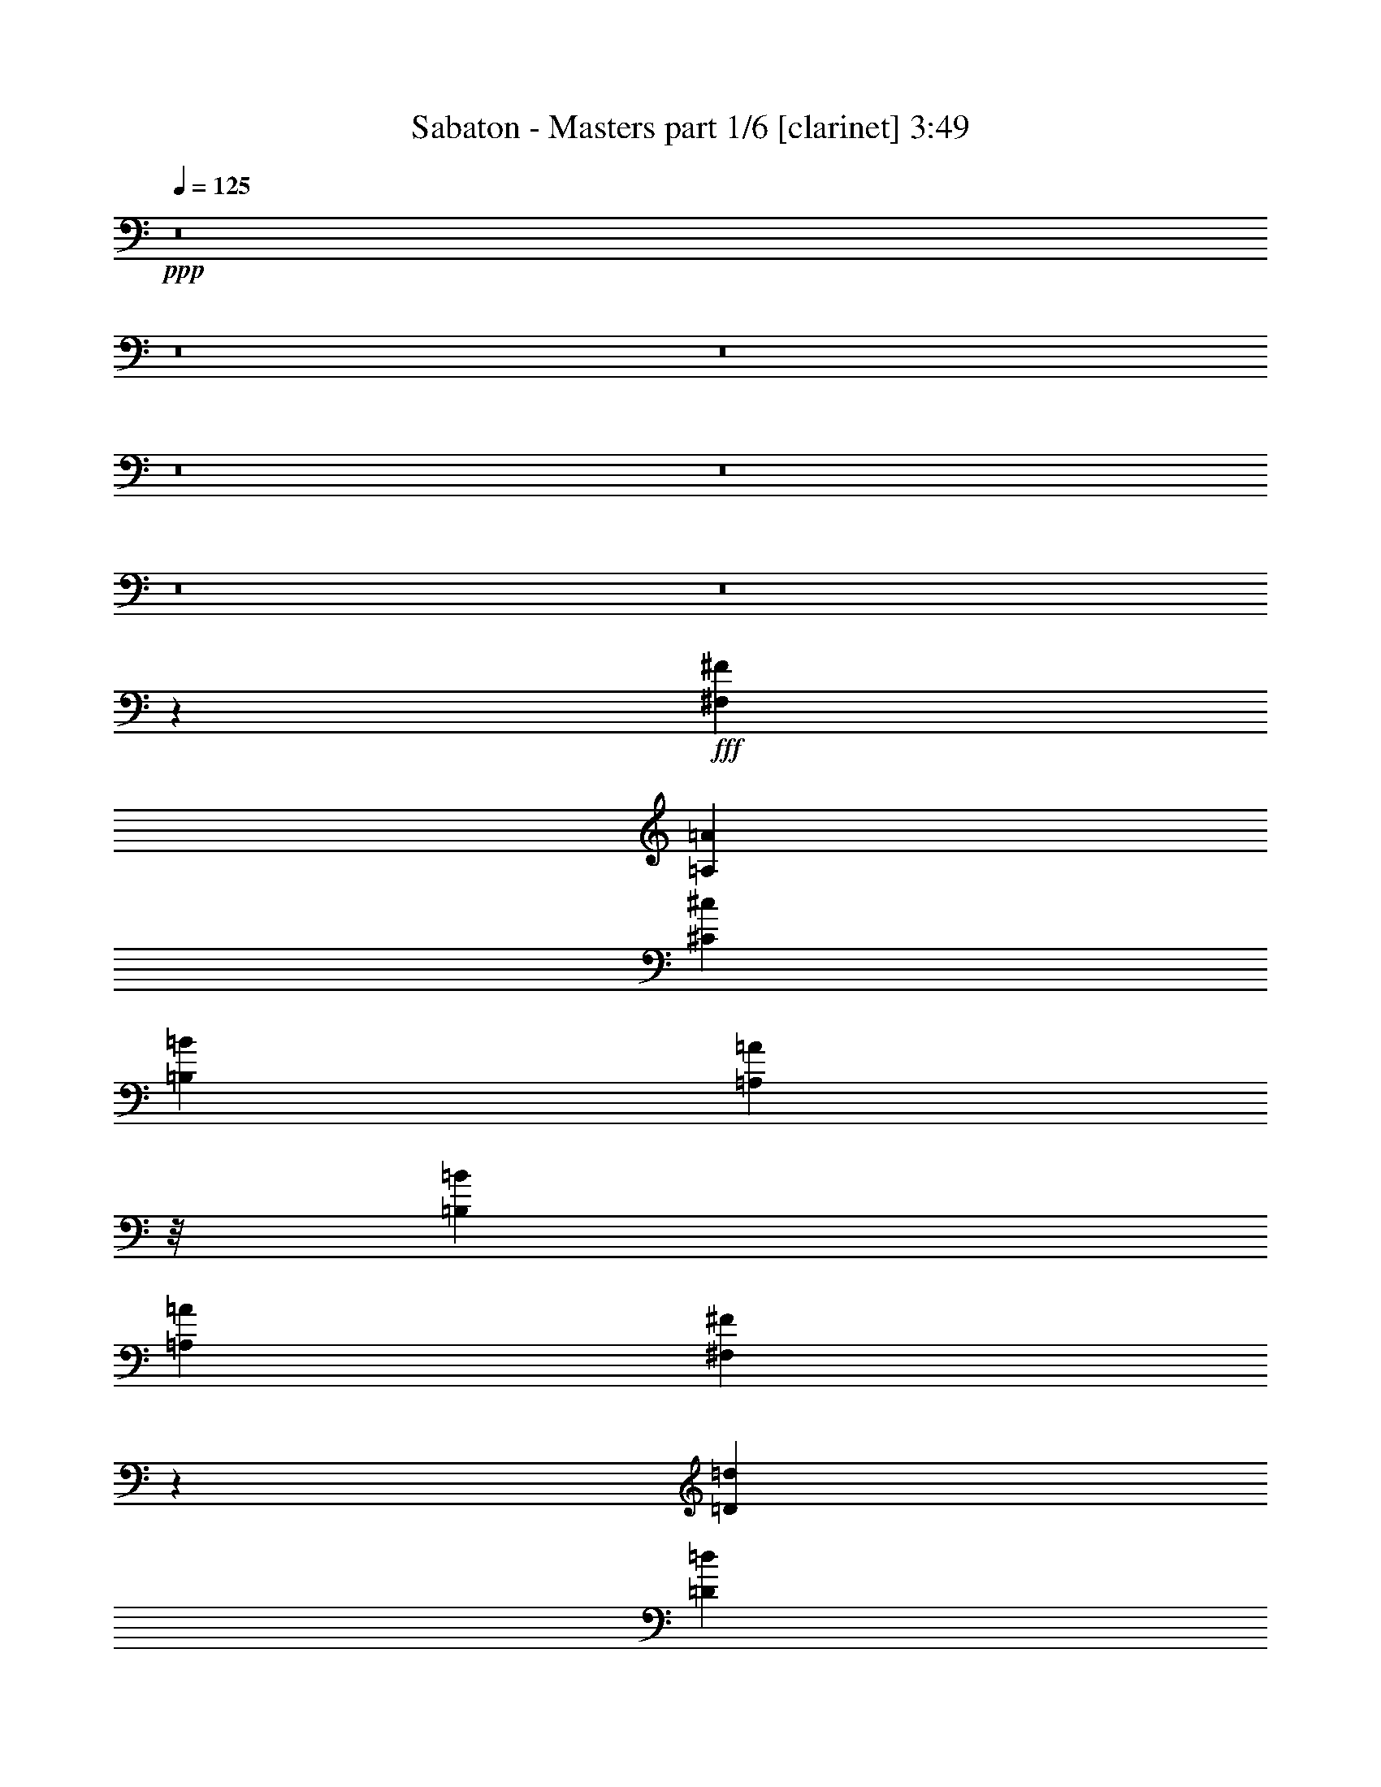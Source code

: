 % Produced with Bruzo's Transcoding Environment
% Transcribed by  : Bruzo

X:1
T:  Sabaton - Masters part 1/6 [clarinet] 3:49
Z: Transcribed with BruTE
L: 1/4
Q: 125
K: C
+ppp+
z8
z8
z8
z8
z8
z8
z8
z1047/188
+fff+
[^F,13759/28576^F13759/28576]
[=A,6433/14288=A6433/14288]
[^C26625/28576^c26625/28576]
[=B,26625/28576=B26625/28576]
[=A,1385/1786=A1385/1786]
z/8
[=B,26625/28576=B26625/28576]
[=A,26625/28576=A26625/28576]
[^F,26697/28576^F26697/28576]
z39419/28576
[=D13759/28576=d13759/28576]
[=D6433/14288=d6433/14288]
[=D6433/14288=d6433/14288]
[=D26625/28576=d26625/28576]
[^C26625/28576^c26625/28576]
[=D26625/28576=d26625/28576]
[^C6433/14288^c6433/14288]
[=B,39097/28576=B39097/28576]
z8
z5259/14288
[^F,6433/14288^F6433/14288]
[=A,13759/28576=A13759/28576]
[^C6433/7144^c6433/7144]
[=B,26625/28576=B26625/28576]
[=A,11509/14288=A11509/14288]
z3607/28576
[=B,26625/28576=B26625/28576]
[=A,26625/28576=A26625/28576]
[^F,25299/28576^F25299/28576]
z53683/28576
[=D13759/28576=d13759/28576]
[=D6433/14288=d6433/14288]
[=D26625/28576=d26625/28576]
[^C26625/28576^c26625/28576]
[=D6433/7144=d6433/7144]
[=E26625/14288=e26625/14288]
[=B,19643/14288=B19643/14288]
z8
z10329/28576
[^F,39491/28576^F39491/28576]
[^G,26625/28576^G26625/28576]
[=A,6433/7144=A6433/7144]
[^G,26625/28576^G26625/28576]
[^F,19541/14288^F19541/14288]
z53659/28576
[^F,39491/28576^F39491/28576]
[^G,26625/28576^G26625/28576]
[=A,26625/28576=A26625/28576]
[=B,33067/14288=B33067/14288]
z105589/28576
[^C39077/28576^c39077/28576]
z20399/14288
[^C26625/28576^c26625/28576]
[^C6433/14288^c6433/14288]
[=D26625/28576=d26625/28576]
[=D26625/28576=d26625/28576]
[=D6433/7144=d6433/7144]
[=D13759/28576=d13759/28576]
[^C26625/28576^c26625/28576]
[^C6433/14288^c6433/14288]
[^C26625/28576^c26625/28576]
[=B,6433/14288=B6433/14288]
[=B,8237/3572=B8237/3572]
z39711/28576
[^C26625/28576^c26625/28576]
[^C5103/3572^c5103/3572]
z39051/28576
[^C26625/28576^c26625/28576]
[^C6433/14288^c6433/14288]
[=D26625/28576=d26625/28576]
[=D26625/28576=d26625/28576]
[=D6433/7144=d6433/7144]
[=D13759/28576=d13759/28576]
[^C26625/28576^c26625/28576]
[^C6433/14288^c6433/14288]
[^C26625/28576^c26625/28576]
[=B,6433/14288=B6433/14288]
[=B,65857/28576=B65857/28576]
z66375/28576
[^C40785/28576^c40785/28576]
z19545/14288
[^C26625/28576^c26625/28576]
[^C6433/14288^c6433/14288]
[=D26625/28576=d26625/28576]
[=D26625/28576=d26625/28576]
[=D6433/7144=d6433/7144]
[=D13759/28576=d13759/28576]
[^C26625/28576^c26625/28576]
[^C6433/14288^c6433/14288]
[^C26625/28576^c26625/28576]
[=B,6433/14288=B6433/14288]
[=B,32909/14288=B32909/14288]
z20341/14288
[^C6433/7144^c6433/7144]
[^C20373/14288^c20373/14288]
z39129/28576
[^C26625/28576^c26625/28576]
[^C6433/14288^c6433/14288]
[=D26625/28576=d26625/28576]
[=D26625/28576=d26625/28576]
[=D6433/7144=d6433/7144]
[=D13759/28576=d13759/28576]
[=E26625/28576=e26625/28576]
[=E6433/14288=e6433/14288]
[=E26625/28576=e26625/28576]
[=E6433/14288=e6433/14288]
[=E65779/28576=e65779/28576]
z132569/28576
[^F,13759/28576^F13759/28576]
[=A,6433/14288=A6433/14288]
[^C26625/28576^c26625/28576]
[=B,26625/28576=B26625/28576]
[=A,23053/28576=A23053/28576]
z/8
[=B,26625/28576=B26625/28576]
[=A,6433/7144=A6433/7144]
[^F,13241/14288^F13241/14288]
z1043/752
[=D13759/28576=d13759/28576]
[=D6433/14288=d6433/14288]
[=D13759/28576=d13759/28576]
[=D6433/7144=d6433/7144]
[^C26625/28576^c26625/28576]
[=D26625/28576=d26625/28576]
[^C6433/14288^c6433/14288]
[=B,10167/7144=B10167/7144]
z8
z8947/28576
[^F,6433/14288^F6433/14288]
[=A,13759/28576=A13759/28576]
[^C26625/28576^c26625/28576]
[=B,6433/7144=B6433/7144]
[=A,22803/28576=A22803/28576]
z1911/14288
[=B,26625/28576=B26625/28576]
[=A,26625/28576=A26625/28576]
[^F,13435/14288^F13435/14288]
z3257/1786
[=D13759/28576=d13759/28576]
[=D6433/14288=d6433/14288]
[=D26625/28576=d26625/28576]
[^C26625/28576^c26625/28576]
[=D26625/28576=d26625/28576]
[=E52357/28576=e52357/28576]
[=B,39071/28576=B39071/28576]
z8
z659/1786
[^F,39491/28576^F39491/28576]
[^G,26625/28576^G26625/28576]
[=A,26625/28576=A26625/28576]
[^G,6433/7144^G6433/7144]
[^F,40653/28576^F40653/28576]
z6511/3572
[^F,1262/893^F1262/893]
[^G,6433/7144^G6433/7144]
[=A,26625/28576=A26625/28576]
[=B,65919/28576=B65919/28576]
z26451/7144
[^C5081/3572^c5081/3572]
z39227/28576
[^C26625/28576^c26625/28576]
[^C6433/14288^c6433/14288]
[=D26625/28576=d26625/28576]
[=D26625/28576=d26625/28576]
[=D26625/28576=d26625/28576]
[=D6433/14288=d6433/14288]
[^C26625/28576^c26625/28576]
[^C6433/14288^c6433/14288]
[^C26625/28576^c26625/28576]
[=B,6433/14288=B6433/14288]
[=B,65681/28576=B65681/28576]
z40819/28576
[^C26625/28576^c26625/28576]
[^C9929/7144^c9929/7144]
z19633/14288
[^C26625/28576^c26625/28576]
[^C6433/14288^c6433/14288]
[=D26625/28576=d26625/28576]
[=D26625/28576=d26625/28576]
[=D26625/28576=d26625/28576]
[=D6433/14288=d6433/14288]
[^C26625/28576^c26625/28576]
[^C6433/14288^c6433/14288]
[^C26625/28576^c26625/28576]
[=B,6433/14288=B6433/14288]
[=B,16857/7144=B16857/7144]
z65697/28576
[^C39677/28576^c39677/28576]
z39305/28576
[^C26625/28576^c26625/28576]
[^C6433/14288^c6433/14288]
[=D26625/28576=d26625/28576]
[=D26625/28576=d26625/28576]
[=D26625/28576=d26625/28576]
[=D6433/14288=d6433/14288]
[^C26625/28576^c26625/28576]
[^C6433/14288^c6433/14288]
[^C26625/28576^c26625/28576]
[=B,13759/28576=B13759/28576]
[=B,2078/893=B2078/893]
z39111/28576
[^C26625/28576^c26625/28576]
[^C19819/14288^c19819/14288]
z2459/1786
[^C26625/28576^c26625/28576]
[^C6433/14288^c6433/14288]
[=D26625/28576=d26625/28576]
[=D26625/28576=d26625/28576]
[=D26625/28576=d26625/28576]
[=D6433/14288=d6433/14288]
[=E26625/28576=e26625/28576]
[=E6433/14288=e6433/14288]
[=E26625/28576=e26625/28576]
[=E13759/28576=e13759/28576]
[=E66457/28576=e66457/28576]
z8
z8
z8
z8
z8
z8
z69697/28576
[^C26625/28576^c26625/28576]
[=B,841/893=B841/893]
z8
z8
z8
z8449/1504
[^C2079/1504^c2079/1504]
z39481/28576
[^C26625/28576^c26625/28576]
[^C6433/14288^c6433/14288]
[=D26625/28576=d26625/28576]
[=D26625/28576=d26625/28576]
[=D26625/28576=d26625/28576]
[=D6433/14288=d6433/14288]
[^C26625/28576^c26625/28576]
[^C13759/28576^c13759/28576]
[^C6433/7144^c6433/7144]
[=B,13759/28576=B13759/28576]
[=B,4145/1786=B4145/1786]
z39287/28576
[^C26625/28576^c26625/28576]
[^C19731/14288^c19731/14288]
z65/47
[^C26625/28576^c26625/28576]
[^C6433/14288^c6433/14288]
[=D26625/28576=d26625/28576]
[=D26625/28576=d26625/28576]
[=D26625/28576=d26625/28576]
[=D6433/14288=d6433/14288]
[^C26625/28576^c26625/28576]
[^C13759/28576^c13759/28576]
[^C6433/7144^c6433/7144]
[=B,13759/28576=B13759/28576]
[=B,66281/28576=B66281/28576]
z65951/28576
[^D39423/28576^d39423/28576]
z39559/28576
[^D26625/28576^d26625/28576]
[^D13759/28576^d13759/28576]
[=E6433/7144=e6433/7144]
[=E26625/28576=e26625/28576]
[=E26625/28576=e26625/28576]
[=E6433/14288=e6433/14288]
[^D26625/28576^d26625/28576]
[^D13759/28576^d13759/28576]
[^D6433/7144^d6433/7144]
[^C13759/28576^c13759/28576]
[^C33121/14288^c33121/14288]
z39365/28576
[^D26625/28576^d26625/28576]
[^D4923/3572^d4923/3572]
z19799/14288
[^D26625/28576^d26625/28576]
[^D13759/28576^d13759/28576]
[=E6433/7144=e6433/7144]
[=E26625/28576=e26625/28576]
[=E26625/28576=e26625/28576]
[=E6433/14288=e6433/14288]
[^D26625/28576^d26625/28576]
[^D13759/28576^d13759/28576]
[^D6433/7144^d6433/7144]
[^C13759/28576^c13759/28576]
[^C66203/28576^c66203/28576]
z66029/28576
[=F39345/28576=f39345/28576]
z39637/28576
[=F26625/28576=f26625/28576]
[=F13759/28576=f13759/28576]
[^F6433/7144^f6433/7144]
[^F26625/28576^f26625/28576]
[^F26625/28576^f26625/28576]
[^F6433/14288^f6433/14288]
[=F26625/28576=f26625/28576]
[=F13759/28576=f13759/28576]
[=F26625/28576=f26625/28576]
[^D6433/14288^d6433/14288]
[^D16541/7144^d16541/7144]
z39443/28576
[=F26625/28576=f26625/28576]
[=F19653/14288=f19653/14288]
z9919/7144
[=F26625/28576=f26625/28576]
[=F13759/28576=f13759/28576]
[^F6433/7144^f6433/7144]
[^F26625/28576^f26625/28576]
[^F26625/28576^f26625/28576]
[^F13759/28576^f13759/28576]
[^G6433/7144^g6433/7144]
[^G13759/28576^g13759/28576]
[^G26625/28576^g26625/28576]
[^G6433/14288^g6433/14288]
[^G66125/28576^g66125/28576]
z8
z39/16

X:2
T:  Sabaton - Masters part 2/6 [horn] 3:49
Z: Transcribed with BruTE
L: 1/4
Q: 125
K: C
+ppp+
+f+
[^F,7/16^C7/16-^F7/16=A7/16^c7/16^f7/16]
[^C/2]
z78817/28576
[^C13759/28576^G13759/28576^c13759/28576=f13759/28576^g13759/28576]
[=D6399/14288=A6399/14288=d6399/14288^f6399/14288=a6399/14288]
z79943/28576
[=A,39491/28576^C39491/28576=E39491/28576=A39491/28576^c39491/28576=e39491/28576]
[=A,26625/28576^C26625/28576=E26625/28576=A26625/28576^c26625/28576=e26625/28576]
[=E,6433/14288=B,6433/14288=E6433/14288^G6433/14288=B6433/14288]
[=E,16529/3572=B,16529/3572=E16529/3572^G16529/3572=B16529/3572]
[^F,7/16^C7/16-^F7/16=A7/16^c7/16^f7/16]
[^C14249/28576]
z9857/3572
[^C13759/28576^G13759/28576^c13759/28576=f13759/28576^g13759/28576]
[=D12759/28576=A12759/28576=d12759/28576^f12759/28576=a12759/28576]
z39991/14288
[=A,39491/28576^C39491/28576=E39491/28576=A39491/28576^c39491/28576=e39491/28576]
[=A,26625/28576^C26625/28576=E26625/28576=A26625/28576^c26625/28576=e26625/28576]
[=E,6433/14288=B,6433/14288=E6433/14288^G6433/14288=B6433/14288]
[=E,16529/3572=B,16529/3572=E16529/3572^G16529/3572=B16529/3572]
[^F,7/16^C7/16-^F7/16=A7/16^c7/16^f7/16]
[^C7105/14288]
z78895/28576
[^C13759/28576^G13759/28576^c13759/28576=f13759/28576^g13759/28576]
[=D795/1786=A795/1786=d795/1786^f795/1786=a795/1786]
z80021/28576
[=A,39491/28576^C39491/28576=E39491/28576=A39491/28576^c39491/28576=e39491/28576]
[=A,26625/28576^C26625/28576=E26625/28576=A26625/28576^c26625/28576=e26625/28576]
[=E,6433/14288=B,6433/14288=E6433/14288^G6433/14288=B6433/14288]
[=E,16529/3572=B,16529/3572=E16529/3572^G16529/3572=B16529/3572]
[^F,/2^C/2-^F/2=A/2^c/2^f/2]
[^C12385/28576]
z39467/14288
[^C13759/28576^G13759/28576^c13759/28576=f13759/28576^g13759/28576]
[=D12681/28576=A12681/28576=d12681/28576^f12681/28576=a12681/28576]
z20015/7144
[=A,39491/28576^C39491/28576=E39491/28576=A39491/28576^c39491/28576=e39491/28576]
[=A,26625/28576^C26625/28576=E26625/28576=A26625/28576^c26625/28576=e26625/28576]
[=E,6433/14288=B,6433/14288=E6433/14288^G6433/14288=B6433/14288]
[=E,33019/7144=B,33019/7144=E33019/7144^G33019/7144=B33019/7144]
z8
z8
z8
z8
z8
z8
z8
z8
z23433/28576
[^F,/2^C/2-^F/2=A/2^c/2^f/2]
[^C12287/28576]
z79925/28576
[^C6433/14288^G6433/14288^c6433/14288=f6433/14288^g6433/14288]
[=D12583/28576=A12583/28576=d12583/28576^f12583/28576=a12583/28576]
z40079/14288
[=A,39491/28576^C39491/28576=E39491/28576=A39491/28576^c39491/28576=e39491/28576]
[=A,26625/28576^C26625/28576=E26625/28576=A26625/28576^c26625/28576=e26625/28576]
[=E,6433/14288=B,6433/14288=E6433/14288^G6433/14288=B6433/14288]
[=E,16529/3572=B,16529/3572=E16529/3572^G16529/3572=B16529/3572]
[^F,/2^C/2-^F/2=A/2^c/2^f/2]
[^C1531/3572]
z19991/7144
[^C6433/14288^G6433/14288^c6433/14288=f6433/14288^g6433/14288]
[=D392/893=A392/893=d392/893^f392/893=a392/893]
z80197/28576
[=A,39491/28576^C39491/28576=E39491/28576=A39491/28576^c39491/28576=e39491/28576]
[=A,26625/28576^C26625/28576=E26625/28576=A26625/28576^c26625/28576=e26625/28576]
[=E,6433/14288=B,6433/14288=E6433/14288^G6433/14288=B6433/14288]
[=E,16529/3572=B,16529/3572=E16529/3572^G16529/3572=B16529/3572]
[^F,/2^C/2-^F/2=A/2^c/2^f/2]
[^C12209/28576]
z80003/28576
[^C6433/14288^G6433/14288^c6433/14288=f6433/14288^g6433/14288]
[=D12505/28576=A12505/28576=d12505/28576^f12505/28576=a12505/28576]
z20059/7144
[=A,39491/28576^C39491/28576=E39491/28576=A39491/28576^c39491/28576=e39491/28576]
[=A,26625/28576^C26625/28576=E26625/28576=A26625/28576^c26625/28576=e26625/28576]
[=E,6433/14288=B,6433/14288=E6433/14288^G6433/14288=B6433/14288]
[=E,16529/3572=B,16529/3572=E16529/3572^G16529/3572=B16529/3572]
[^F,/2^C/2-^F/2=A/2^c/2^f/2]
[^C6085/14288]
z40021/14288
[^C6433/14288^G6433/14288^c6433/14288=f6433/14288^g6433/14288]
[=D6233/14288=A6233/14288=d6233/14288^f6233/14288=a6233/14288]
z4225/1504
[=A,39491/28576^C39491/28576=E39491/28576=A39491/28576^c39491/28576=e39491/28576]
[=A,26625/28576^C26625/28576=E26625/28576=A26625/28576^c26625/28576=e26625/28576]
[=E,6433/14288=B,6433/14288=E6433/14288^G6433/14288=B6433/14288]
[=E,131861/28576=B,131861/28576=E131861/28576^G131861/28576=B131861/28576]
z8
z8
z8
z8
z8
z8
z8
z8
z739/893
[^F,/2^C/2-^F/2=A/2^c/2^f/2]
[^C1509/3572]
z20035/7144
[^C6433/14288^G6433/14288^c6433/14288=f6433/14288^g6433/14288]
[=D7077/14288=A7077/14288=d7077/14288^f7077/14288=a7077/14288]
z78587/28576
[=A,39491/28576^C39491/28576=E39491/28576=A39491/28576^c39491/28576=e39491/28576]
[=A,26625/28576^C26625/28576=E26625/28576=A26625/28576^c26625/28576=e26625/28576]
[=E,6433/14288=B,6433/14288=E6433/14288^G6433/14288=B6433/14288]
[=E,133125/28576=B,133125/28576=E133125/28576^G133125/28576=B133125/28576]
[^F,7/16^C7/16-^F7/16=A7/16^c7/16^f7/16]
[^C6463/14288]
z80179/28576
[^C6433/14288^G6433/14288^c6433/14288=f6433/14288^g6433/14288]
[=D14115/28576=A14115/28576=d14115/28576^f14115/28576=a14115/28576]
z39313/14288
[=A,39491/28576^C39491/28576=E39491/28576=A39491/28576^c39491/28576=e39491/28576]
[=A,26625/28576^C26625/28576=E26625/28576=A26625/28576^c26625/28576=e26625/28576]
[=E,6433/14288=B,6433/14288=E6433/14288^G6433/14288=B6433/14288]
[=E,133125/28576=B,133125/28576=E133125/28576^G133125/28576=B133125/28576]
[^F,7/16^C7/16-^F7/16=A7/16^c7/16^f7/16]
[^C12887/28576]
z2111/752
[^C6433/14288^G6433/14288^c6433/14288=f6433/14288^g6433/14288]
[=D3519/7144=A3519/7144=d3519/7144^f3519/7144=a3519/7144]
z78665/28576
[=A,39491/28576^C39491/28576=E39491/28576=A39491/28576^c39491/28576=e39491/28576]
[=A,26625/28576^C26625/28576=E26625/28576=A26625/28576^c26625/28576=e26625/28576]
[=E,13759/28576=B,13759/28576=E13759/28576^G13759/28576=B13759/28576]
[=E,16529/3572=B,16529/3572=E16529/3572^G16529/3572=B16529/3572]
[^F,7/16^C7/16-^F7/16=A7/16^c7/16^f7/16]
[^C803/1786]
z80257/28576
[^C6433/14288^G6433/14288^c6433/14288=f6433/14288^g6433/14288]
[=D14037/28576=A14037/28576=d14037/28576^f14037/28576=a14037/28576]
z4919/1786
[=A,39491/28576^C39491/28576=E39491/28576=A39491/28576^c39491/28576=e39491/28576]
[=A,26625/28576^C26625/28576=E26625/28576=A26625/28576^c26625/28576=e26625/28576]
[=E,13759/28576=B,13759/28576=E13759/28576^G13759/28576=B13759/28576]
[=E,7/8-=B,7/8-=E7/8-^G7/8-=B7/8]
+fff+
[=E,26807/7144=B,26807/7144=E26807/7144^G26807/7144=B26807/7144]
[^F3991/28576]
[^G1221/7144]
[=B3991/28576]
[=A1221/7144]
[^G3991/28576]
[^F3991/28576]
[^F1221/7144]
[^G3991/28576]
[=B1221/7144]
[=A3991/28576]
[^G1221/7144]
[^F3991/28576]
[^F1221/7144]
[^G3991/28576]
[=B1221/7144]
[=A3991/28576]
[^G1221/7144]
[^F3991/28576]
[^F1221/7144]
[^G3991/28576]
[=B1221/7144]
[=A3991/28576]
[^G3991/28576]
[^F1221/7144]
[=A3991/28576]
[=B1221/7144]
[^c3991/28576]
[=B1221/7144]
[=A3991/28576]
[^G1221/7144]
[=A3991/28576]
[=B1221/7144]
[^c3991/28576]
[=B1221/7144]
[=A3991/28576]
[^G1221/7144]
[=A3991/28576]
[=B3991/28576]
[^c1221/7144]
[=B3991/28576]
[=A1221/7144]
[^G3991/28576]
[=A1221/7144]
[=B3991/28576]
[^c1221/7144]
[=B3991/28576]
[=A1221/7144]
[^G3991/28576]
[=E1221/7144]
[^F8875/28576]
[^G3991/28576]
[^F1221/7144]
[=E3991/28576]
[=E3991/28576]
[^F8875/28576]
[^G1221/7144]
[^F3991/28576]
[=E1221/7144]
[=E3991/28576]
[^F1221/7144]
[^G3991/28576]
[^F1221/7144]
[=E3991/28576]
[^D1221/7144]
[=E3991/28576]
[^F1221/7144]
[^G3991/28576]
[^F1221/7144]
[=E3991/28576]
[^D3991/28576]
[=E1221/7144]
[^F3991/28576]
[^G1221/7144]
[^F3991/28576]
[=E1221/7144]
[^D3991/28576]
[=E1221/7144]
[^F3991/28576]
[^G1221/7144]
[^F3991/28576]
[=E1221/7144]
[^D3991/28576]
[=E1221/7144]
[^F3991/28576]
[^G3991/28576]
[^F1221/7144]
[=E3991/28576]
[^D1221/7144]
[=E3991/28576]
[^F1221/7144]
[^G3991/28576]
[^F1221/7144]
[=E3991/28576]
[^D1221/7144]
[=E39491/28576]
[=E3991/28576]
[^C1221/7144]
[=C3991/28576]
[^C215/893]
[=C1221/7144]
[=B,3991/28576]
[=A,3991/28576]
[^F,1221/7144]
[=A,3991/28576]
[=B,1221/7144]
[^F,39491/28576=B,39491/28576]
[=B,1221/7144]
[=E3991/28576]
[^C3991/28576]
[=B,72995/28576]
[^F,1221/7144]
[^G,3991/28576]
[=A,1221/7144]
[=B,3991/28576]
[^C,1221/7144]
[=D,3991/28576]
[^C,1221/7144]
[=B,3991/28576]
[=A,3991/28576]
[^G,1221/7144]
[^F,3991/28576]
[^G,1221/7144]
[^F,3991/28576]
[^G,1221/7144]
[=A,3991/28576]
[=B,1221/7144]
[^C,3991/28576]
[=D,1221/7144]
[^F,3991/28576]
[^G,1221/7144]
[=A,7299/28576=B,7299/28576]
z/8
[=D2993/14288]
[=A,1221/7144]
[^G,3991/28576]
[^F,1221/7144]
[=F,3991/28576]
[^F,1221/7144]
[^G,3991/28576]
[=A,1221/7144]
[=B,3991/28576]
[^C1221/7144]
[=D3991/28576]
[=E1221/7144]
[^F3991/28576]
[^F,1221/7144]
[^G,3991/28576]
[=A,1221/7144]
[=B,3991/28576]
[^C3991/28576]
[=D1221/7144]
[^F,215/893]
[^G,2993/14288]
[=D215/893]
[^F6879/28576]
[=B105607/28576]
[=A,39491/28576^F39491/28576]
[=B,26625/28576^G26625/28576]
[^C,26625/28576=A26625/28576]
[=B,26625/28576^G26625/28576]
[=A,92741/28576^F92741/28576]
[=A,39491/28576^F39491/28576]
[=B,26625/28576^G26625/28576]
[^C,6433/7144=A6433/7144]
[=E,119323/28576=B119323/28576]
z53293/28576
+f+
[^C25291/28576]
z20079/7144
[^C6433/14288]
[=D6989/14288]
z78763/28576
[^C39491/28576]
[^C26625/28576]
[=B,13759/28576]
[=B,16529/3572]
[^C13519/14288]
z78569/28576
[^C6433/14288]
[=D13939/28576]
z39401/14288
[^C39491/28576]
[^C26625/28576]
[=B,13759/28576]
[=B,16529/3572]
[^C1421/1504]
z4913/1786
[^C6433/14288]
[=D3475/7144]
z78841/28576
[^C1262/893]
[^C6433/7144]
[=B,13759/28576]
[=B,16529/3572]
[^C1685/1786]
z78647/28576
[^C6433/14288]
[=D13861/28576]
z2465/893
[^C1262/893]
[^C6433/7144]
[=B,13759/28576]
[=B,16529/3572]
[^D,26921/28576^D26921/28576]
z39343/14288
[^D,13759/28576^D13759/28576]
[=E,12929/28576=E12929/28576]
z78919/28576
[^D,1262/893^D1262/893]
[^D,6433/7144^D6433/7144]
[^C,13759/28576^C13759/28576]
[^C,16529/3572^C16529/3572]
[^D,13441/14288^D13441/14288]
z1675/608
[^D,13759/28576^D13759/28576]
[=E,6445/14288=E6445/14288]
z39479/14288
[^D,1262/893^D1262/893]
[^D,6433/7144^D6433/7144]
[^C,13759/28576^C13759/28576]
[^C,16529/3572^C16529/3572]
[=F215/893]
[^A,2993/14288]
[=F215/893]
[^A,6879/28576]
[=F5987/28576]
[^A,6879/28576]
[=F215/893]
[^A,6879/28576]
[=F5987/28576]
[^A,6879/28576]
[=F215/893]
[^A,2993/14288]
[=F215/893]
[^A,6879/28576]
[=F5987/28576]
[^A,6879/28576]
[=F215/893]
[^A,6879/28576]
[^F5987/28576]
[^A,6879/28576]
[^F215/893]
[^A,2993/14288]
[^F215/893]
[^A,6879/28576]
[^F215/893]
[^A,2993/14288]
[^F215/893]
[^A,6879/28576]
[^F5987/28576]
[^A,6879/28576]
[^F215/893]
[^A,2993/14288]
[=F215/893]
[^G,6879/28576]
[=F215/893]
[^G,2993/14288]
[=F215/893]
[^G,6879/28576]
[=F5987/28576]
[^G,6879/28576]
[=F215/893]
[^G,6879/28576]
[^D5987/28576]
[^G,6879/28576]
[^D215/893]
[^G,2993/14288]
[^D215/893]
[^G,6879/28576]
[^D5987/28576]
[^G,6879/28576]
[^D215/893]
[^G,6879/28576]
[^D5987/28576]
[^G,6879/28576]
[^D215/893]
[^G,2993/14288]
[^D215/893]
[^G,6879/28576]
[^D5987/28576]
[^G,6879/28576]
[^D215/893]
[^G,6879/28576]
[^D5987/28576]
[^G,6879/28576]
[=F215/893]
[^A,2993/14288]
[=F215/893]
[^A,6879/28576]
[=F215/893]
[^A,2993/14288]
[=F215/893]
[^A,6879/28576]
[=F5987/28576]
[^A,6879/28576]
[=F215/893]
[^A,2993/14288]
[=F215/893]
[^A,6879/28576]
[=F215/893]
[^A,2993/14288]
[=F215/893]
[^A,6879/28576]
[^F5987/28576]
[^A,6879/28576]
[^F215/893]
[^A,2993/14288]
[^F215/893]
[^A,6879/28576]
[^F215/893]
[^A,2993/14288]
[^F215/893]
[^A,6879/28576]
[^F5987/28576]
[^A,6879/28576]
[^F215/893]
[^A,6879/28576]
[=F5987/28576]
[^G,6879/28576]
[=F215/893]
[^G,2993/14288]
[=F215/893]
[^G,6879/28576]
[=F5987/28576]
[^G,6879/28576]
[=F215/893]
[^G,6879/28576]
[^D5987/28576]
[^G,6879/28576]
[^D39491/14288]
[=F,26625/28576=F26625/28576]
[^D,26625/28576^D26625/28576]
[^C,26765/28576^C26765/28576]
z115/16

X:3
T:  Sabaton - Masters part 3/6 [lute] 3:49
Z: Transcribed with BruTE
L: 1/4
Q: 125
K: C
+ppp+
+ff+
[^F,7/16^C7/16^F7/16]
z93105/28576
[^C13759/28576^G13759/28576^c13759/28576]
[=D6399/14288=A6399/14288=d6399/14288]
z79943/28576
[=A,25431/28576=E25431/28576=A25431/28576]
z185/376
[=A,335/752=E335/752=A335/752]
z13895/28576
[=E,6433/14288=B,6433/14288=E6433/14288]
[=E,16529/3572=B,16529/3572=E16529/3572]
[^F,12463/28576^C12463/28576^F12463/28576]
z11643/3572
[^C13759/28576^G13759/28576^c13759/28576]
[=D12759/28576=A12759/28576=d12759/28576]
z39991/14288
[=A,1587/1786=E1587/1786=A1587/1786]
z14099/28576
[=A,12691/28576=E12691/28576=A12691/28576]
z6967/14288
[=E,6433/14288=B,6433/14288=E6433/14288]
[=E,16529/3572=B,16529/3572=E16529/3572]
[^F,26625/28576^C26625/28576^F26625/28576]
[^F,3659/28576^C3659/28576]
z5/16
[^F,/8^C/8]
z327/893
[^F,239/1786^C239/1786]
z5/16
[^F,/8^C/8]
z10299/28576
[^F,3989/28576^C3989/28576]
z8877/28576
[^F,3625/28576^C3625/28576]
z9241/28576
[^C13759/28576^G13759/28576^c13759/28576]
[=D795/1786=A795/1786=d795/1786]
[=D/8=A/8]
z10333/28576
[=D3955/28576=A3955/28576]
z469/1504
[=D189/1504=A189/1504]
z5/16
[=D/8=A/8]
z2633/7144
[=D939/7144=A939/7144]
z5/16
[=D/8=A/8]
z10367/28576
[=A,12851/28576=E12851/28576=A12851/28576]
[=A,/8=E/8]
z9309/28576
[=A,4979/28576=E4979/28576]
z2195/7144
[=A,3163/7144=E3163/7144=A3163/7144]
[=A,/8=E/8]
z10401/28576
[=E,6433/14288=B,6433/14288=E6433/14288]
[=E,39243/28576=B,39243/28576=E39243/28576]
[=E,/8=B,/8]
z10435/28576
[=E,3853/28576=B,3853/28576]
z5/16
[=E,/8=B,/8]
z5135/14288
[=E,2009/14288=B,2009/14288]
z553/1786
[=E,1827/14288=B,1827/14288]
z5/16
[=E,/8=B,/8]
z551/1504
[=E,201/1504=B,201/1504]
z9047/28576
[^F,26625/28576^C26625/28576^F26625/28576]
[^F,905/7144^C905/7144]
z5/16
[^F,/8^C/8]
z10503/28576
[^F,3785/28576^C3785/28576]
z5/16
[^F,/8^C/8]
z5169/14288
[^F,1975/14288^C1975/14288]
z2229/7144
[^F,1793/14288^C1793/14288]
z290/893
[^C13759/28576^G13759/28576^c13759/28576]
[=D12681/28576=A12681/28576=d12681/28576]
[=D/8=A/8]
z2593/7144
[=D979/7144=A979/7144]
z5/16
[=D/8=A/8]
z4657/14288
[=D2487/14288=A2487/14288]
z8785/28576
[=D3717/28576=A3717/28576]
z5/16
[=D/8=A/8]
z5203/14288
[=A,3203/7144=E3203/7144=A3203/7144]
[=A,/8=E/8]
z123/376
[=A,65/376=E65/376]
z8819/28576
[=A,26625/28576=E26625/28576=A26625/28576]
[=E,6433/14288=B,6433/14288=E6433/14288]
[=E,16529/3572=B,16529/3572=E16529/3572]
[^F,26625/28576^C26625/28576^F26625/28576]
[^F,3581/28576^C3581/28576]
z5/16
[^F,/8^C/8]
z5271/14288
[^F,1873/14288^C1873/14288]
z5/16
[^F,/8^C/8]
z10377/28576
[^F,3911/28576^C3911/28576]
z5/16
[^F,/8^C/8]
z9319/28576
[^F,4969/28576^C4969/28576]
z4395/14288
[^F,116/893^C116/893]
z5/16
[^F,/8^C/8]
z10411/28576
[^F,3877/28576^C3877/28576]
z5/16
[^F,/8^C/8]
z199/608
[^F,105/608^C105/608]
z1103/3572
[^F,1839/14288^C1839/14288]
z5/16
[^F,/8^C/8]
z10445/28576
[=D3843/28576=A3843/28576]
z5/16
[=D/8=A/8]
z1285/3572
[=D501/3572=A501/3572]
z4429/14288
[=D911/7144=A911/7144]
z5/16
[=D/8=A/8]
z10479/28576
[=D3809/28576=A3809/28576]
z5/16
[=D/8=A/8]
z5157/14288
[=D1987/14288=A1987/14288]
z117/376
[=D95/752=A95/752]
z5/16
[=D/8=A/8]
z10513/28576
[=D3775/28576=A3775/28576]
z5/16
[=D/8=A/8]
z2587/7144
[=D985/7144=A985/7144]
z4463/14288
[=D447/3572=A447/3572]
z5/16
[=D/8=A/8]
z10547/28576
[=D3741/28576=A3741/28576]
z5/16
[=E,/8=B,/8]
z5191/14288
[=E,1953/14288=B,1953/14288]
z5/16
[=E,/8=B,/8]
z2331/7144
[=E,1241/7144=B,1241/7144]
z8795/28576
[=E,3707/28576=B,3707/28576]
z5/16
[=E,/8=B,/8]
z651/1786
[=E,121/893=B,121/893]
z5/16
[=E,/8=B,/8]
z4679/14288
[=E,2465/14288=B,2465/14288]
z8829/28576
[=E,3673/28576=B,3673/28576]
z5/16
[=E,/8=B,/8]
z275/752
[=E,101/752=B,101/752]
z2257/7144
[=A,13759/28576]
+mf+
[^G,6433/14288]
+ff+
[^F,6433/14288]
+mf+
[=E,13759/28576]
+ff+
[^F,26625/28576^C26625/28576^F26625/28576]
[^F,3969/28576^C3969/28576]
z8897/28576
[^F,3605/28576^C3605/28576]
z5/16
[^F,/8^C/8]
z5259/14288
[^F,1885/14288^C1885/14288]
z5/16
[^F,/8^C/8]
z10353/28576
[^F,3935/28576^C3935/28576]
z5/16
[^F,/8^C/8]
z5/16
[^F,/8^C/8]
z1319/3572
[^F,467/3572^C467/3572]
z5/16
[^F,/8^C/8]
z221/608
[^F,83/608^C83/608]
z5/16
[^F,/8^C/8]
z491/1504
[^F,261/1504^C261/1504]
z275/893
[^F,1851/14288^C1851/14288]
z5/16
[=D/8=A/8]
z10421/28576
[=D3867/28576=A3867/28576]
z5/16
[=D/8=A/8]
z9363/28576
[=D4925/28576=A4925/28576]
z4417/14288
[=D917/7144=A917/7144]
z5/16
[=D/8=A/8]
z10455/28576
[=D3833/28576=A3833/28576]
z5/16
[=D/8=A/8]
z5145/14288
[=D1999/14288=A1999/14288]
z2217/7144
[=D1817/14288=A1817/14288]
z5/16
[=D/8=A/8]
z10489/28576
[=D3799/28576=A3799/28576]
z5/16
[=D/8=A/8]
z2581/7144
[=D991/7144=A991/7144]
z4451/14288
[=D225/1786=A225/1786]
z5/16
[=D/8=A/8]
z10523/28576
[=E,3765/28576=B,3765/28576]
z5/16
[=E,/8=B,/8]
z5179/14288
[=E,1965/14288=B,1965/14288]
z5/16
[=E,/8=B,/8]
z5/16
[=E,/8=B,/8]
z10557/28576
[=E,3731/28576=B,3731/28576]
z5/16
[=E,/8=B,/8]
z1299/3572
[=E,487/3572=B,487/3572]
z5/16
[=E,/8=B,/8]
z4667/14288
[=E,2477/14288=B,2477/14288]
z8805/28576
[=E,3697/28576=B,3697/28576]
z5/16
[=E,/8=B,/8]
z5213/14288
[=A,6433/14288]
+mf+
[^G,6433/14288]
+ff+
[^F,13759/28576]
+mf+
[=E,6433/14288]
+ff+
[^F,26517/28576^C26517/28576^F26517/28576]
[^F,/8^C/8]
z10295/28576
[^F,3993/28576^C3993/28576]
z467/1504
[^F,191/1504^C191/1504]
z5/16
[^F,/8^C/8]
z5247/14288
[^F,1897/14288^C1897/14288]
z5/16
[^F,/8^C/8]
z10329/28576
[^F,3959/28576^C3959/28576]
z8907/28576
[^F,3595/28576^C3595/28576]
z5/16
[^F,/8^C/8]
z7/19
[^F,5/38^C5/38]
z5/16
[^F,/8^C/8]
z10363/28576
[^F,3925/28576^C3925/28576]
z5/16
[^F,/8^C/8]
z9305/28576
[^F,4983/28576^C4983/28576]
z1097/3572
[=D1863/14288=A1863/14288]
z5/16
[=D/8=A/8]
z10397/28576
[=D3891/28576=A3891/28576]
z5/16
[=D/8=A/8]
z9339/28576
[=D4949/28576=A4949/28576]
z4405/14288
[=D923/7144=A923/7144]
z5/16
[=D/8=A/8]
z549/1504
[=D203/1504=A203/1504]
z5/16
[=D/8=A/8]
z9373/28576
[=D4915/28576=A4915/28576]
z2211/7144
[=D1829/14288=A1829/14288]
z5/16
[=D/8=A/8]
z10465/28576
[=D3823/28576=A3823/28576]
z5/16
[=D/8=A/8]
z2575/7144
[=D997/7144=A997/7144]
z4439/14288
[=D453/3572=A453/3572]
z5/16
[=E,/8=B,/8]
z10499/28576
[=E,3789/28576=B,3789/28576]
z5/16
[=E,/8=B,/8]
z5167/14288
[=E,1977/14288=B,1977/14288]
z557/1786
[=E,1795/14288=B,1795/14288]
z5/16
[=E,/8=B,/8]
z10533/28576
[=E,3755/28576=B,3755/28576]
z5/16
[=E,/8=B,/8]
z324/893
[=A,6433/7144=E6433/7144=A6433/7144]
[^G,26625/28576=E26625/28576^G26625/28576]
[^F,26575/28576^C26575/28576^F26575/28576]
[^F,/8^C/8]
z292/893
[^F,309/1786^C309/1786]
z8815/28576
[^F,3687/28576^C3687/28576]
z5/16
[^F,/8^C/8]
z2609/7144
[^F,963/7144^C963/7144]
z5/16
[^F,/8^C/8]
z10271/28576
[^C6433/14288^G6433/14288^c6433/14288]
[=D12583/28576=A12583/28576=d12583/28576]
[=D/8=A/8]
z5235/14288
[=D1909/14288=A1909/14288]
z5/16
[=D/8=A/8]
z10305/28576
[=D3983/28576=A3983/28576]
z189/608
[=D77/608=A77/608]
z5/16
[=D/8=A/8]
z1313/3572
[=A,6357/14288=E6357/14288=A6357/14288]
[=A,/8=E/8]
z10339/28576
[=A,3949/28576=E3949/28576]
z8917/28576
[=A,12515/28576=E12515/28576=A12515/28576]
[=A,/8=E/8]
z5269/14288
[=E,6433/14288=B,6433/14288=E6433/14288]
[=E,39491/28576=B,39491/28576=E39491/28576]
[=E,4973/28576=B,4973/28576]
z4393/14288
[=E,929/7144=B,929/7144]
z5/16
[=E,/8=B,/8]
z10407/28576
[=E,3881/28576=B,3881/28576]
z5/16
[=E,/8=B,/8]
z9349/28576
[=E,4939/28576=B,4939/28576]
z2205/7144
[=E,1841/14288=B,1841/14288]
z287/893
[^F,3317/3572^C3317/3572^F3317/3572]
[^F,/8^C/8]
z2569/7144
[^F,1003/7144^C1003/7144]
z233/752
[^F,6/47^C6/47]
z5/16
[^F,/8^C/8]
z10475/28576
[^F,3813/28576^C3813/28576]
z5/16
[^F,/8^C/8]
z5155/14288
[^C6433/14288^G6433/14288^c6433/14288]
[=D392/893=A392/893=d392/893]
[=D/8=A/8]
z10509/28576
[=D3779/28576=A3779/28576]
z5/16
[=D/8=A/8]
z1293/3572
[=D493/3572=A493/3572]
z4461/14288
[=D895/7144=A895/7144]
z5/16
[=D/8=A/8]
z10543/28576
[=A,12675/28576=E12675/28576=A12675/28576]
[=A,/8=E/8]
z5189/14288
[=A,1955/14288=E1955/14288]
z2239/7144
[=A,6433/14288=E6433/14288=A6433/14288]
[=A,621/3572=E621/3572]
z8791/28576
[=E,6433/14288=B,6433/14288=E6433/14288]
[=E,39491/28576=B,39491/28576=E39491/28576]
[=E,2467/14288=B,2467/14288]
z8825/28576
[=E,3677/28576=B,3677/28576]
z5/16
[=E,/8=B,/8]
z5223/14288
[=E,1921/14288=B,1921/14288]
z5/16
[=E,/8=B,/8]
z10281/28576
[=E,4007/28576=B,4007/28576]
z8859/28576
[=E,3643/28576=B,3643/28576]
z9223/28576
[^F,26497/28576^C26497/28576^F26497/28576]
[^F,/8^C/8]
z10315/28576
[^F,3973/28576^C3973/28576]
z8893/28576
[^F,3609/28576^C3609/28576]
z5/16
[^F,/8^C/8]
z5257/14288
[^F,1887/14288^C1887/14288]
z5/16
[^F,/8^C/8]
z10349/28576
[^C6433/14288^G6433/14288^c6433/14288]
[=D12505/28576=A12505/28576=d12505/28576]
[=D/8=A/8]
z2637/7144
[=D935/7144=A935/7144]
z5/16
[=D/8=A/8]
z10383/28576
[=D3905/28576=A3905/28576]
z5/16
[=D/8=A/8]
z9325/28576
[=D4963/28576=A4963/28576]
z2199/7144
[=A,3159/7144=E3159/7144=A3159/7144]
[=A,/8=E/8]
z10417/28576
[=A,3871/28576=E3871/28576]
z8995/28576
[=A,6433/14288=E6433/14288=A6433/14288]
[=A,4929/28576=E4929/28576]
z4415/14288
[=E,6433/14288=B,6433/14288=E6433/14288]
[=E,1262/893=B,1262/893=E1262/893]
[=E,2001/14288=B,2001/14288]
z277/893
[=E,1819/14288=B,1819/14288]
z5/16
[=E,/8=B,/8]
z10485/28576
[=E,3803/28576=B,3803/28576]
z5/16
[=E,/8=B,/8]
z645/1786
[=E,124/893=B,124/893]
z4449/14288
[=E,901/7144=B,901/7144]
z4631/14288
[^F,13229/14288^C13229/14288^F13229/14288]
[^F,/8^C/8]
z5177/14288
[^F,1967/14288^C1967/14288]
z5/16
[^F,/8^C/8]
z5/16
[^F,/8^C/8]
z10553/28576
[^F,3735/28576^C3735/28576]
z5/16
[^F,/8^C/8]
z2597/7144
[^C6433/14288^G6433/14288^c6433/14288]
[=D6433/14288=A6433/14288=d6433/14288]
[=D2479/14288=A2479/14288]
z8801/28576
[=D3701/28576=A3701/28576]
z5/16
[=D/8=A/8]
z5211/14288
[=D1933/14288=A1933/14288]
z5/16
[=D/8=A/8]
z2341/7144
[=D1231/7144=A1231/7144]
z465/1504
[=A,663/1504=E663/1504=A663/1504]
[=A,/8=E/8]
z1307/3572
[=A,479/3572=E479/3572]
z4517/14288
[=A,26625/28576=E26625/28576=A26625/28576]
[=E,6433/14288=B,6433/14288=E6433/14288]
[=E,16529/3572=B,16529/3572=E16529/3572]
[^F,26419/28576^C26419/28576^F26419/28576]
[^F,/8^C/8]
z547/1504
[^F,205/1504^C205/1504]
z5/16
[^F,/8^C/8]
z9335/28576
[^F,4953/28576^C4953/28576]
z4403/14288
[^F,231/1786^C231/1786]
z5/16
[^F,/8^C/8]
z10427/28576
[^F,3861/28576^C3861/28576]
z5/16
[^F,/8^C/8]
z9369/28576
[^F,4919/28576^C4919/28576]
z1105/3572
[^F,1831/14288^C1831/14288]
z5/16
[^F,/8^C/8]
z10461/28576
[^F,3827/28576^C3827/28576]
z5/16
[^F,/8^C/8]
z1287/3572
[^F,499/3572^C499/3572]
z4437/14288
[=D907/7144=A907/7144]
z5/16
[=D/8=A/8]
z10495/28576
[=D3793/28576=A3793/28576]
z5/16
[=D/8=A/8]
z5165/14288
[=D1979/14288=A1979/14288]
z2227/7144
[=D1797/14288=A1797/14288]
z5/16
[=D/8=A/8]
z10529/28576
[=D3759/28576=A3759/28576]
z5/16
[=D/8=A/8]
z2591/7144
[=D981/7144=A981/7144]
z5/16
[=D/8=A/8]
z99/304
[=D53/304=A53/304]
z8777/28576
[=D3725/28576=A3725/28576]
z5/16
[=D/8=A/8]
z5199/14288
[=D1945/14288=A1945/14288]
z5/16
[=D/8=A/8]
z2335/7144
[=E,1237/7144=B,1237/7144]
z8811/28576
[=E,3691/28576=B,3691/28576]
z5/16
[=E,/8=B,/8]
z326/893
[=E,241/1786=B,241/1786]
z5/16
[=E,/8=B,/8]
z4687/14288
[=E,2457/14288=B,2457/14288]
z8845/28576
[=E,3657/28576=B,3657/28576]
z5/16
[=E,/8=B,/8]
z5233/14288
[=E,1911/14288=B,1911/14288]
z5/16
[=E,/8=B,/8]
z10301/28576
[=E,3987/28576=B,3987/28576]
z8879/28576
[=E,3623/28576=B,3623/28576]
z9243/28576
[=A,13759/28576]
+mf+
[^G,6433/14288]
+ff+
[^F,13759/28576]
+mf+
[=E,6433/14288]
+ff+
[^F,26625/28576^C26625/28576^F26625/28576]
[^F,1877/14288^C1877/14288]
z5/16
[^F,/8^C/8]
z10369/28576
[^F,3919/28576^C3919/28576]
z5/16
[^F,/8^C/8]
z9311/28576
[^F,4977/28576^C4977/28576]
z4391/14288
[^F,465/3572^C465/3572]
z5/16
[^F,/8^C/8]
z10403/28576
[^F,3885/28576^C3885/28576]
z5/16
[^F,/8^C/8]
z9345/28576
[^F,4943/28576^C4943/28576]
z29/94
[^F,97/752^C97/752]
z5/16
[^F,/8^C/8]
z10437/28576
[^F,3851/28576^C3851/28576]
z5/16
[^F,/8^C/8]
z321/893
[=D251/1786=A251/1786]
z4425/14288
[=D913/7144=A913/7144]
z5/16
[=D/8=A/8]
z10471/28576
[=D3817/28576=A3817/28576]
z5/16
[=D/8=A/8]
z5153/14288
[=D1991/14288=A1991/14288]
z2221/7144
[=D1809/14288=A1809/14288]
z5/16
[=D/8=A/8]
z10505/28576
[=D3783/28576=A3783/28576]
z5/16
[=D/8=A/8]
z55/152
[=D21/152=A21/152]
z4459/14288
[=D112/893=A112/893]
z5/16
[=D/8=A/8]
z10539/28576
[=D3749/28576=A3749/28576]
z5/16
[=D/8=A/8]
z273/752
[=D61/188=A61/188]
z/8
[=E,/8=B,/8]
z2329/7144
[=E,1243/7144=B,1243/7144]
z8787/28576
[=E,3715/28576=B,3715/28576]
z5/16
[=E,/8=B,/8]
z1301/3572
[=E,485/3572=B,485/3572]
z5/16
[=E,/8=B,/8]
z4675/14288
[=E,2469/14288=B,2469/14288]
z8821/28576
[=E,3681/28576=B,3681/28576]
z5/16
[=E,/8=B,/8]
z5221/14288
[=E,1923/14288=B,1923/14288]
z5/16
[=E,/8=B,/8]
z10277/28576
[=E,4011/28576=B,4011/28576]
z8855/28576
[=A,6433/14288]
+mf+
[^G,13759/28576]
+ff+
[^F,6433/14288]
+mf+
[=E,13759/28576]
+ff+
[^F,25409/28576^C25409/28576^F25409/28576]
[^F,/8^C/8]
z5255/14288
[^F,1889/14288^C1889/14288]
z5/16
[^F,/8^C/8]
z10345/28576
[^F,3943/28576^C3943/28576]
z8923/28576
[^F,3579/28576^C3579/28576]
z5/16
[^F,/8^C/8]
z659/1786
[^F,117/893^C117/893]
z5/16
[^F,/8^C/8]
z10379/28576
[^F,3909/28576^C3909/28576]
z5/16
[^F,/8^C/8]
z9321/28576
[^F,4967/28576^C4967/28576]
z1099/3572
[^F,1855/14288^C1855/14288]
z5/16
[^F,/8^C/8]
z10413/28576
[^F,3875/28576^C3875/28576]
z5/16
[=D/8=A/8]
z9355/28576
[=D4933/28576=A4933/28576]
z4413/14288
[=D919/7144=A919/7144]
z5/16
[=D/8=A/8]
z10447/28576
[=D3841/28576=A3841/28576]
z5/16
[=D/8=A/8]
z5141/14288
[=D2003/14288=A2003/14288]
z2215/7144
[=D1821/14288=A1821/14288]
z5/16
[=D/8=A/8]
z223/608
[=D81/608=A81/608]
z5/16
[=D/8=A/8]
z2579/7144
[=D993/7144=A993/7144]
z4447/14288
[=D451/3572=A451/3572]
z5/16
[=D/8=A/8]
z10515/28576
[=D3773/28576=A3773/28576]
z5/16
[=D/8=A/8]
z5175/14288
[=E,1969/14288=B,1969/14288]
z279/893
[=E,1787/14288=B,1787/14288]
z5/16
[=E,/8=B,/8]
z10549/28576
[=E,3739/28576=B,3739/28576]
z5/16
[=E,/8=B,/8]
z649/1786
[=E,122/893=B,122/893]
z5/16
[=E,/8=B,/8]
z4663/14288
[=E,2481/14288=B,2481/14288]
z463/1504
[=A,26625/28576=E26625/28576=A26625/28576]
[^G,6433/7144=E6433/7144^G6433/7144]
[^F,3295/3572^C3295/3572^F3295/3572]
[^F,/8^C/8]
z2613/7144
[^F,959/7144^C959/7144]
z5/16
[^F,/8^C/8]
z10287/28576
[^F,4001/28576^C4001/28576]
z8865/28576
[^F,3637/28576^C3637/28576]
z5/16
[^F,/8^C/8]
z5243/14288
[^C6433/14288^G6433/14288^c6433/14288]
[=D13759/28576=A13759/28576=d13759/28576]
[=D3967/28576=A3967/28576]
z8899/28576
[=D3603/28576=A3603/28576]
z5/16
[=D/8=A/8]
z1315/3572
[=D471/3572=A471/3572]
z5/16
[=D/8=A/8]
z545/1504
[=D207/1504=A207/1504]
z8933/28576
[=A,12499/28576=E12499/28576=A12499/28576]
[=A,/8=E/8]
z5277/14288
[=A,1867/14288=E1867/14288]
z2283/7144
[=A,13759/28576=E13759/28576=A13759/28576]
[=A,3899/28576=E3899/28576]
z8967/28576
[=E,6433/14288=B,6433/14288=E6433/14288]
[=E,1262/893=B,1262/893=E1262/893]
[=E,3865/28576=B,3865/28576]
z5/16
[=E,/8=B,/8]
z9365/28576
[=E,4923/28576=B,4923/28576]
z47/152
[=E,39/304=B,39/304]
z5/16
[=E,/8=B,/8]
z10457/28576
[=E,3831/28576=B,3831/28576]
z5/16
[=E,/8=B,/8]
z2573/7144
[^F,6357/7144^C6357/7144^F6357/7144]
[^F,/8^C/8]
z10491/28576
[^F,3797/28576^C3797/28576]
z5/16
[^F,/8^C/8]
z5163/14288
[^F,1981/14288^C1981/14288]
z1113/3572
[^F,1799/14288^C1799/14288]
z5/16
[^F,/8^C/8]
z10525/28576
[^C6433/14288^G6433/14288^c6433/14288]
[=D13759/28576=A13759/28576=d13759/28576]
[=D491/3572=A491/3572]
z5/16
[=D/8=A/8]
z5/16
[=D/8=A/8]
z10559/28576
[=D3729/28576=A3729/28576]
z5/16
[=D/8=A/8]
z5197/14288
[=D1947/14288=A1947/14288]
z2243/7144
[=A,6433/14288=E6433/14288=A6433/14288]
[=A,619/3572=E619/3572]
z8807/28576
[=A,3695/28576=E3695/28576]
z9171/28576
[=A,13759/28576=E13759/28576=A13759/28576]
[=A,965/7144=E965/7144]
z237/752
[=E,6433/14288=B,6433/14288=E6433/14288]
[=E,1262/893=B,1262/893=E1262/893]
[=E,1913/14288=B,1913/14288]
z5/16
[=E,/8=B,/8]
z10297/28576
[=E,3991/28576=B,3991/28576]
z8875/28576
[=E,3627/28576=B,3627/28576]
z5/16
[=E,/8=B,/8]
z328/893
[=E,237/1786=B,237/1786]
z5/16
[=E,/8=B,/8]
z10331/28576
[^F,25389/28576^C25389/28576^F25389/28576]
[^F,/8^C/8]
z5265/14288
[^F,1879/14288^C1879/14288]
z5/16
[^F,/8^C/8]
z10365/28576
[^F,3923/28576^C3923/28576]
z5/16
[^F,/8^C/8]
z9307/28576
[^F,4981/28576^C4981/28576]
z231/752
[^C6433/14288^G6433/14288^c6433/14288]
[=D13759/28576=A13759/28576=d13759/28576]
[=D3889/28576=A3889/28576]
z5/16
[=D/8=A/8]
z9341/28576
[=D4947/28576=A4947/28576]
z2203/7144
[=D1845/14288=A1845/14288]
z5/16
[=D/8=A/8]
z10433/28576
[=D3855/28576=A3855/28576]
z9011/28576
[=A,6433/14288=E6433/14288=A6433/14288]
[=A,4913/28576=E4913/28576]
z4423/14288
[=A,457/3572=E457/3572]
z4605/14288
[=A,13759/28576=E13759/28576=A13759/28576]
[=A,3821/28576=E3821/28576]
z9045/28576
[=E,13759/28576=B,13759/28576=E13759/28576]
[=E,39491/28576=B,39491/28576=E39491/28576]
[=E,3787/28576=B,3787/28576]
z5/16
[=E,/8=B,/8]
z17/47
[=E,13/94=B,13/94]
z4457/14288
[=E,897/7144=B,897/7144]
z5/16
[=E,/8=B,/8]
z10535/28576
[=E,3753/28576=B,3753/28576]
z5/16
[=E,/8=B,/8]
z5185/14288
[^F,6433/7144^C6433/7144^F6433/7144]
[^F,311/1786^C311/1786]
z8783/28576
[^F,3719/28576^C3719/28576]
z5/16
[^F,/8^C/8]
z2601/7144
[^F,971/7144^C971/7144]
z5/16
[^F,/8^C/8]
z4673/14288
[^F,2471/14288^C2471/14288]
z8817/28576
[^C6433/14288^G6433/14288^c6433/14288]
[=D13759/28576=A13759/28576=d13759/28576]
[=D1925/14288=A1925/14288]
z5/16
[=D/8=A/8]
z10273/28576
[=D4015/28576=A4015/28576]
z8851/28576
[=D3651/28576=A3651/28576]
z5/16
[=D/8=A/8]
z1309/3572
[=D477/3572=A477/3572]
z4525/14288
[=A,13759/28576=E13759/28576=A13759/28576]
[=A,3981/28576=E3981/28576]
z8885/28576
[=A,3617/28576=E3617/28576]
z9249/28576
[=A,26625/28576=E26625/28576=A26625/28576]
[=E,13759/28576=B,13759/28576=E13759/28576]
[=E,16529/3572=B,16529/3572=E16529/3572]
[^F,105607/28576^C105607/28576^F105607/28576]
[=D105607/28576=A105607/28576=d105607/28576]
[=A,105607/28576=E105607/28576=A105607/28576]
[=E,26625/7144=B,26625/7144=E26625/7144]
[^F,105607/28576^C105607/28576^F105607/28576]
[=D105607/28576=A105607/28576=d105607/28576]
[=A,105607/28576=E105607/28576=A105607/28576]
[=E,26625/7144=B,26625/7144=E26625/7144]
[^F,26625/28576^C26625/28576^F26625/28576]
[^F,1983/14288^C1983/14288]
z2225/7144
[^F,1801/14288^C1801/14288]
z5/16
[^F,/8^C/8]
z10521/28576
[^F,3767/28576^C3767/28576]
z5/16
[^F,/8^C/8]
z2589/7144
[^F,983/7144^C983/7144]
z5/16
[^F,/8^C/8]
z5/16
[^F,/8^C/8]
z10555/28576
[^F,3733/28576^C3733/28576]
z5/16
[^F,/8^C/8]
z5195/14288
[^F,1949/14288^C1949/14288]
z5/16
[^F,/8^C/8]
z2333/7144
[^F,1239/7144^C1239/7144]
z8803/28576
[^F,3699/28576^C3699/28576]
z5/16
[=D/8=A/8]
z1303/3572
[=D483/3572=A483/3572]
z5/16
[=D/8=A/8]
z4683/14288
[=D2461/14288=A2461/14288]
z8837/28576
[=D3665/28576=A3665/28576]
z5/16
[=D/8=A/8]
z5229/14288
[=D1915/14288=A1915/14288]
z5/16
[=D/8=A/8]
z219/608
[=D85/608=A85/608]
z8871/28576
[=D3631/28576=A3631/28576]
z5/16
[=D/8=A/8]
z2623/7144
[=D949/7144=A949/7144]
z5/16
[=D/8=A/8]
z10327/28576
[=D3961/28576=A3961/28576]
z8905/28576
[=D3597/28576=A3597/28576]
z5/16
[=D/8=A/8]
z277/752
[=E,99/752=B,99/752]
z5/16
[=E,/8=B,/8]
z10361/28576
[=E,3927/28576=B,3927/28576]
z5/16
[=E,/8=B,/8]
z9303/28576
[=E,4985/28576=B,4985/28576]
z4387/14288
[=E,233/1786=B,233/1786]
z5/16
[=E,/8=B,/8]
z10395/28576
[=E,3893/28576=B,3893/28576]
z8973/28576
[=A,26625/28576=E26625/28576=A26625/28576]
[^G,26625/28576=E26625/28576^G26625/28576]
[^F,25291/28576^C25291/28576^F25291/28576]
z20079/7144
[^C6433/14288^G6433/14288^c6433/14288]
[=D6989/14288=A6989/14288=d6989/14288]
z78763/28576
[=A,26611/28576=E26611/28576=A26611/28576]
z805/1786
[=A,6955/14288=E6955/14288=A6955/14288]
z12715/28576
[=E,13759/28576=B,13759/28576=E13759/28576]
[=E,16529/3572=B,16529/3572=E16529/3572]
[^F,13519/14288^C13519/14288^F13519/14288]
z78569/28576
[^C6433/14288^G6433/14288^c6433/14288]
[=D13939/28576=A13939/28576=d13939/28576]
z39401/14288
[=A,6643/7144=E6643/7144=A6643/7144]
z12919/28576
[=A,13871/28576=E13871/28576=A13871/28576]
z6377/14288
[=E,13759/28576=B,13759/28576=E13759/28576]
[=E,16529/3572=B,16529/3572=E16529/3572]
[^F,1421/1504^C1421/1504^F1421/1504]
z4913/1786
[^C6433/14288^G6433/14288^c6433/14288]
[=D3475/7144=A3475/7144=d3475/7144]
z78841/28576
[=A,26533/28576=E26533/28576=A26533/28576]
z729/1504
[=A,681/1504=E681/1504=A681/1504]
z12793/28576
[=E,13759/28576=B,13759/28576=E13759/28576]
[=E,16529/3572=B,16529/3572=E16529/3572]
[^F,1685/1786^C1685/1786^F1685/1786]
z78647/28576
[^C6433/14288^G6433/14288^c6433/14288]
[=D13861/28576=A13861/28576=d13861/28576]
z2465/893
[=A,13247/14288=E13247/14288=A13247/14288]
z6945/14288
[=A,3225/7144=E3225/7144=A3225/7144]
z401/893
[=E,13759/28576=B,13759/28576=E13759/28576]
[=E,16529/3572=B,16529/3572=E16529/3572]
[^G,26625/28576^D26625/28576^G26625/28576]
[^G,967/7144^D967/7144]
z5/16
[^G,/8^D/8]
z4681/14288
[^G,2463/14288^D2463/14288]
z8833/28576
[^G,3669/28576^D3669/28576]
z5/16
[^G,/8^D/8]
z5227/14288
[^G,1917/14288^D1917/14288]
z1129/3572
[^D13759/28576^A13759/28576^d13759/28576]
[=E6433/14288=B6433/14288=e6433/14288]
[=E3635/28576=B3635/28576]
z5/16
[=E/8=B/8]
z69/188
[=E25/188=B25/188]
z5/16
[=E/8=B/8]
z10323/28576
[=E3965/28576=B3965/28576]
z8901/28576
[=E3601/28576=B3601/28576]
z9265/28576
[=B,13759/28576^F13759/28576=B13759/28576]
[=B,1883/14288^F1883/14288]
z5/16
[=B,/8^F/8]
z10357/28576
[=B,12861/28576^F12861/28576=B12861/28576]
[=B,/8^F/8]
z9299/28576
[^F,13759/28576^C13759/28576^F13759/28576]
[^F,9863/7144^C9863/7144^F9863/7144]
[^F,/8^C/8]
z9333/28576
[^F,4955/28576^C4955/28576]
z2201/7144
[^F,1849/14288^C1849/14288]
z5/16
[^F,/8^C/8]
z10425/28576
[^F,3863/28576^C3863/28576]
z5/16
[^F,/8^C/8]
z493/1504
[^F,259/1504^C259/1504]
z4419/14288
[^G,26625/28576^D26625/28576^G26625/28576]
[^G,3829/28576^D3829/28576]
z5/16
[^G,/8^D/8]
z5147/14288
[^G,1997/14288^D1997/14288]
z1109/3572
[^G,1815/14288^D1815/14288]
z5/16
[^G,/8^D/8]
z10493/28576
[^G,3795/28576^D3795/28576]
z193/608
[^D13759/28576^A13759/28576^d13759/28576]
[=E6433/14288=B6433/14288=e6433/14288]
[=E899/7144=B899/7144]
z5/16
[=E/8=B/8]
z10527/28576
[=E3761/28576=B3761/28576]
z5/16
[=E/8=B/8]
z5181/14288
[=E1963/14288=B1963/14288]
z5/16
[=E/8=B/8]
z1163/3572
[=B,13759/28576^F13759/28576=B13759/28576]
[=B,3727/28576^F3727/28576]
z5/16
[=B,/8^F/8]
z2599/7144
[=B,6411/14288^F6411/14288=B6411/14288]
[=B,/8^F/8]
z4669/14288
[^F,13759/28576^C13759/28576^F13759/28576]
[^F,39413/28576^C39413/28576^F39413/28576]
[^F,/8^C/8]
z2343/7144
[^F,1229/7144^C1229/7144]
z8843/28576
[^F,3659/28576^C3659/28576]
z5/16
[^F,/8^C/8]
z327/893
[^F,239/1786^C239/1786]
z5/16
[^F,/8^C/8]
z10299/28576
[^F,3989/28576^C3989/28576]
z8877/28576
[^A,26625/28576=F26625/28576^A26625/28576]
[^A,1895/14288=F1895/14288]
z5/16
[^A,/8=F/8]
z10333/28576
[^A,3955/28576=F3955/28576]
z469/1504
[^A,189/1504=F189/1504]
z5/16
[^A,/8=F/8]
z2633/7144
[^A,939/7144=F939/7144]
z4555/14288
[=F13759/28576=c13759/28576=f13759/28576]
[^F12851/28576^c12851/28576^f12851/28576]
[^F/8^c/8]
z9309/28576
[^F4979/28576^c4979/28576]
z2195/7144
[^F1861/14288^c1861/14288]
z5/16
[^F/8^c/8]
z10401/28576
[^F3887/28576^c3887/28576]
z5/16
[^F/8^c/8]
z9343/28576
[^C13759/28576^G13759/28576^c13759/28576]
[^C461/3572^G461/3572]
z5/16
[^C/8^G/8]
z10435/28576
[^C12783/28576^G12783/28576^c12783/28576]
[^C/8^G/8]
z5135/14288
[^G,6433/14288^D6433/14288^G6433/14288]
[^G,15/16-^D15/16^G15/16]
[^G,1573/3572]
[^G,/8^D/8]
z322/893
[^G,249/1786^D249/1786]
z4441/14288
[^G,905/7144^D905/7144]
z5/16
[^G,/8^D/8]
z10503/28576
[^G,3785/28576^D3785/28576]
z5/16
[^G,/8^D/8]
z5169/14288
[^G,1975/14288^D1975/14288]
z2229/7144
[^A,26625/28576=F26625/28576^A26625/28576]
[^A,3751/28576=F3751/28576]
z5/16
[^A,/8=F/8]
z2593/7144
[^A,979/7144=F979/7144]
z5/16
[^A,/8=F/8]
z4657/14288
[^A,2487/14288=F2487/14288]
z8785/28576
[^A,3717/28576=F3717/28576]
z9149/28576
[=F13759/28576=c13759/28576=f13759/28576]
[^F3203/7144^c3203/7144^f3203/7144]
[^F/8^c/8]
z123/376
[^F65/376^c65/376]
z8819/28576
[^F3683/28576^c3683/28576]
z5/16
[^F/8^c/8]
z1305/3572
[^F481/3572^c481/3572]
z5/16
[^F/8^c/8]
z10275/28576
[^C25445/28576^G25445/28576^c25445/28576]
z7023/14288
[^C1593/3572^G1593/3572^c1593/3572]
z13881/28576
[^G,6433/14288^D6433/14288^G6433/14288]
[^G,39491/14288^D39491/14288^G39491/14288]
[^C26625/28576^G26625/28576^c26625/28576]
[=C26625/28576^G26625/28576=c26625/28576]
[^A,26765/28576=F26765/28576^A26765/28576]
z115/16

X:4
T:  Sabaton - Masters part 4/6 [harp] 3:49
Z: Transcribed with BruTE
L: 1/4
Q: 125
K: C
+ppp+
z8
z8
z8
z80409/14288
+ff+
[^F,26625/28576^C26625/28576^F26625/28576]
[^F,3659/28576^C3659/28576]
z5/16
[^F,/8^C/8]
z327/893
[^F,239/1786^C239/1786]
z5/16
[^F,/8^C/8]
z10299/28576
[^F,3989/28576^C3989/28576]
z8877/28576
[^F,3625/28576^C3625/28576]
z9241/28576
[^C13759/28576^G13759/28576^c13759/28576]
[=D795/1786=A795/1786=d795/1786]
[=D/8=A/8]
z10333/28576
[=D3955/28576=A3955/28576]
z469/1504
[=D189/1504=A189/1504]
z5/16
[=D/8=A/8]
z2633/7144
[=D939/7144=A939/7144]
z5/16
[=D/8=A/8]
z10367/28576
[=A,12851/28576=E12851/28576=A12851/28576]
[=A,/8=E/8]
z9309/28576
[=A,4979/28576=E4979/28576]
z2195/7144
[=A,3163/7144=E3163/7144=A3163/7144]
[=A,/8=E/8]
z10401/28576
[=E,6433/14288=B,6433/14288=E6433/14288]
[=E,39243/28576=B,39243/28576=E39243/28576]
[=E,/8=B,/8]
z10435/28576
[=E,3853/28576=B,3853/28576]
z5/16
[=E,/8=B,/8]
z5135/14288
[=E,2009/14288=B,2009/14288]
z553/1786
[=E,1827/14288=B,1827/14288]
z5/16
[=E,/8=B,/8]
z551/1504
[=E,201/1504=B,201/1504]
z9047/28576
[^F,26625/28576^C26625/28576^F26625/28576]
[^F,905/7144^C905/7144]
z5/16
[^F,/8^C/8]
z10503/28576
[^F,3785/28576^C3785/28576]
z5/16
[^F,/8^C/8]
z5169/14288
[^F,1975/14288^C1975/14288]
z2229/7144
[^F,1793/14288^C1793/14288]
z290/893
[^C13759/28576^G13759/28576^c13759/28576]
[=D12681/28576=A12681/28576=d12681/28576]
[=D/8=A/8]
z2593/7144
[=D979/7144=A979/7144]
z5/16
[=D/8=A/8]
z4657/14288
[=D2487/14288=A2487/14288]
z8785/28576
[=D3717/28576=A3717/28576]
z5/16
[=D/8=A/8]
z5203/14288
[=A,3203/7144=E3203/7144=A3203/7144]
[=A,/8=E/8]
z123/376
[=A,65/376=E65/376]
z8819/28576
[=A,26625/28576=E26625/28576=A26625/28576]
[=E,6433/14288=B,6433/14288=E6433/14288]
[=E,16529/3572=B,16529/3572=E16529/3572]
[^F,26625/28576^C26625/28576^F26625/28576]
[^F,3581/28576^C3581/28576]
z5/16
[^F,/8^C/8]
z5271/14288
[^F,1873/14288^C1873/14288]
z5/16
[^F,/8^C/8]
z10377/28576
[^F,3911/28576^C3911/28576]
z5/16
[^F,/8^C/8]
z9319/28576
[^F,4969/28576^C4969/28576]
z4395/14288
[^F,116/893^C116/893]
z5/16
[^F,/8^C/8]
z10411/28576
[^F,3877/28576^C3877/28576]
z5/16
[^F,/8^C/8]
z199/608
[^F,105/608^C105/608]
z1103/3572
[^F,1839/14288^C1839/14288]
z5/16
[^F,/8^C/8]
z10445/28576
[=D3843/28576=A3843/28576]
z5/16
[=D/8=A/8]
z1285/3572
[=D501/3572=A501/3572]
z4429/14288
[=D911/7144=A911/7144]
z5/16
[=D/8=A/8]
z10479/28576
[=D3809/28576=A3809/28576]
z5/16
[=D/8=A/8]
z5157/14288
[=D1987/14288=A1987/14288]
z117/376
[=D95/752=A95/752]
z5/16
[=D/8=A/8]
z10513/28576
[=D3775/28576=A3775/28576]
z5/16
[=D/8=A/8]
z2587/7144
[=D985/7144=A985/7144]
z4463/14288
[=D447/3572=A447/3572]
z5/16
[=D/8=A/8]
z10547/28576
[=D3741/28576=A3741/28576]
z5/16
[=E,/8=B,/8]
z5191/14288
[=E,1953/14288=B,1953/14288]
z5/16
[=E,/8=B,/8]
z2331/7144
[=E,1241/7144=B,1241/7144]
z8795/28576
[=E,3707/28576=B,3707/28576]
z5/16
[=E,/8=B,/8]
z651/1786
[=E,121/893=B,121/893]
z5/16
[=E,/8=B,/8]
z4679/14288
[=E,2465/14288=B,2465/14288]
z8829/28576
[=E,3673/28576=B,3673/28576]
z5/16
[=E,/8=B,/8]
z275/752
[=E,101/752=B,101/752]
z2257/7144
[=A,13759/28576]
+mf+
[^G,6433/14288]
+ff+
[^F,6433/14288]
+mf+
[=E,13759/28576]
+ff+
[^F,26625/28576^C26625/28576^F26625/28576]
[^F,3969/28576^C3969/28576]
z8897/28576
[^F,3605/28576^C3605/28576]
z5/16
[^F,/8^C/8]
z5259/14288
[^F,1885/14288^C1885/14288]
z5/16
[^F,/8^C/8]
z10353/28576
[^F,3935/28576^C3935/28576]
z5/16
[^F,/8^C/8]
z5/16
[^F,/8^C/8]
z1319/3572
[^F,467/3572^C467/3572]
z5/16
[^F,/8^C/8]
z221/608
[^F,83/608^C83/608]
z5/16
[^F,/8^C/8]
z491/1504
[^F,261/1504^C261/1504]
z275/893
[^F,1851/14288^C1851/14288]
z5/16
[=D/8=A/8]
z10421/28576
[=D3867/28576=A3867/28576]
z5/16
[=D/8=A/8]
z9363/28576
[=D4925/28576=A4925/28576]
z4417/14288
[=D917/7144=A917/7144]
z5/16
[=D/8=A/8]
z10455/28576
[=D3833/28576=A3833/28576]
z5/16
[=D/8=A/8]
z5145/14288
[=D1999/14288=A1999/14288]
z2217/7144
[=D1817/14288=A1817/14288]
z5/16
[=D/8=A/8]
z10489/28576
[=D3799/28576=A3799/28576]
z5/16
[=D/8=A/8]
z2581/7144
[=D991/7144=A991/7144]
z4451/14288
[=D225/1786=A225/1786]
z5/16
[=D/8=A/8]
z10523/28576
[=E,3765/28576=B,3765/28576]
z5/16
[=E,/8=B,/8]
z5179/14288
[=E,1965/14288=B,1965/14288]
z5/16
[=E,/8=B,/8]
z5/16
[=E,/8=B,/8]
z10557/28576
[=E,3731/28576=B,3731/28576]
z5/16
[=E,/8=B,/8]
z1299/3572
[=E,487/3572=B,487/3572]
z5/16
[=E,/8=B,/8]
z4667/14288
[=E,2477/14288=B,2477/14288]
z8805/28576
[=E,3697/28576=B,3697/28576]
z5/16
[=E,/8=B,/8]
z5213/14288
[=A,6433/14288]
+mf+
[^G,6433/14288]
+ff+
[^F,13759/28576]
+mf+
[=E,6433/14288]
+ff+
[^F,26517/28576^C26517/28576^F26517/28576]
[^F,/8^C/8]
z10295/28576
[^F,3993/28576^C3993/28576]
z467/1504
[^F,191/1504^C191/1504]
z5/16
[^F,/8^C/8]
z5247/14288
[^F,1897/14288^C1897/14288]
z5/16
[^F,/8^C/8]
z10329/28576
[^F,3959/28576^C3959/28576]
z8907/28576
[^F,3595/28576^C3595/28576]
z5/16
[^F,/8^C/8]
z7/19
[^F,5/38^C5/38]
z5/16
[^F,/8^C/8]
z10363/28576
[^F,3925/28576^C3925/28576]
z5/16
[^F,/8^C/8]
z9305/28576
[^F,4983/28576^C4983/28576]
z1097/3572
[=D1863/14288=A1863/14288]
z5/16
[=D/8=A/8]
z10397/28576
[=D3891/28576=A3891/28576]
z5/16
[=D/8=A/8]
z9339/28576
[=D4949/28576=A4949/28576]
z4405/14288
[=D923/7144=A923/7144]
z5/16
[=D/8=A/8]
z549/1504
[=D203/1504=A203/1504]
z5/16
[=D/8=A/8]
z9373/28576
[=D4915/28576=A4915/28576]
z2211/7144
[=D1829/14288=A1829/14288]
z5/16
[=D/8=A/8]
z10465/28576
[=D3823/28576=A3823/28576]
z5/16
[=D/8=A/8]
z2575/7144
[=D997/7144=A997/7144]
z4439/14288
[=D453/3572=A453/3572]
z5/16
[=E,/8=B,/8]
z10499/28576
[=E,3789/28576=B,3789/28576]
z5/16
[=E,/8=B,/8]
z5167/14288
[=E,1977/14288=B,1977/14288]
z557/1786
[=E,1795/14288=B,1795/14288]
z5/16
[=E,/8=B,/8]
z10533/28576
[=E,3755/28576=B,3755/28576]
z5/16
[=E,/8=B,/8]
z324/893
[=A,6433/7144=E6433/7144=A6433/7144]
[^G,26625/28576=E26625/28576^G26625/28576]
[^F,26575/28576^C26575/28576^F26575/28576]
[^F,/8^C/8]
z292/893
[^F,309/1786^C309/1786]
z8815/28576
[^F,3687/28576^C3687/28576]
z5/16
[^F,/8^C/8]
z2609/7144
[^F,963/7144^C963/7144]
z5/16
[^F,/8^C/8]
z10271/28576
[^C6433/14288^G6433/14288^c6433/14288]
[=D12583/28576=A12583/28576=d12583/28576]
[=D/8=A/8]
z5235/14288
[=D1909/14288=A1909/14288]
z5/16
[=D/8=A/8]
z10305/28576
[=D3983/28576=A3983/28576]
z189/608
[=D77/608=A77/608]
z5/16
[=D/8=A/8]
z1313/3572
[=A,6357/14288=E6357/14288=A6357/14288]
[=A,/8=E/8]
z10339/28576
[=A,3949/28576=E3949/28576]
z8917/28576
[=A,12515/28576=E12515/28576=A12515/28576]
[=A,/8=E/8]
z5269/14288
[=E,6433/14288=B,6433/14288=E6433/14288]
[=E,39491/28576=B,39491/28576=E39491/28576]
[=E,4973/28576=B,4973/28576]
z4393/14288
[=E,929/7144=B,929/7144]
z5/16
[=E,/8=B,/8]
z10407/28576
[=E,3881/28576=B,3881/28576]
z5/16
[=E,/8=B,/8]
z9349/28576
[=E,4939/28576=B,4939/28576]
z2205/7144
[=E,1841/14288=B,1841/14288]
z287/893
[^F,3317/3572^C3317/3572^F3317/3572]
[^F,/8^C/8]
z2569/7144
[^F,1003/7144^C1003/7144]
z233/752
[^F,6/47^C6/47]
z5/16
[^F,/8^C/8]
z10475/28576
[^F,3813/28576^C3813/28576]
z5/16
[^F,/8^C/8]
z5155/14288
[^C6433/14288^G6433/14288^c6433/14288]
[=D392/893=A392/893=d392/893]
[=D/8=A/8]
z10509/28576
[=D3779/28576=A3779/28576]
z5/16
[=D/8=A/8]
z1293/3572
[=D493/3572=A493/3572]
z4461/14288
[=D895/7144=A895/7144]
z5/16
[=D/8=A/8]
z10543/28576
[=A,12675/28576=E12675/28576=A12675/28576]
[=A,/8=E/8]
z5189/14288
[=A,1955/14288=E1955/14288]
z2239/7144
[=A,6433/14288=E6433/14288=A6433/14288]
[=A,621/3572=E621/3572]
z8791/28576
[=E,6433/14288=B,6433/14288=E6433/14288]
[=E,39491/28576=B,39491/28576=E39491/28576]
[=E,2467/14288=B,2467/14288]
z8825/28576
[=E,3677/28576=B,3677/28576]
z5/16
[=E,/8=B,/8]
z5223/14288
[=E,1921/14288=B,1921/14288]
z5/16
[=E,/8=B,/8]
z10281/28576
[=E,4007/28576=B,4007/28576]
z8859/28576
[=E,3643/28576=B,3643/28576]
z9223/28576
[^F,26497/28576^C26497/28576^F26497/28576]
[^F,/8^C/8]
z10315/28576
[^F,3973/28576^C3973/28576]
z8893/28576
[^F,3609/28576^C3609/28576]
z5/16
[^F,/8^C/8]
z5257/14288
[^F,1887/14288^C1887/14288]
z5/16
[^F,/8^C/8]
z10349/28576
[^C6433/14288^G6433/14288^c6433/14288]
[=D12505/28576=A12505/28576=d12505/28576]
[=D/8=A/8]
z2637/7144
[=D935/7144=A935/7144]
z5/16
[=D/8=A/8]
z10383/28576
[=D3905/28576=A3905/28576]
z5/16
[=D/8=A/8]
z9325/28576
[=D4963/28576=A4963/28576]
z2199/7144
[=A,3159/7144=E3159/7144=A3159/7144]
[=A,/8=E/8]
z10417/28576
[=A,3871/28576=E3871/28576]
z8995/28576
[=A,6433/14288=E6433/14288=A6433/14288]
[=A,4929/28576=E4929/28576]
z4415/14288
[=E,6433/14288=B,6433/14288=E6433/14288]
[=E,1262/893=B,1262/893=E1262/893]
[=E,2001/14288=B,2001/14288]
z277/893
[=E,1819/14288=B,1819/14288]
z5/16
[=E,/8=B,/8]
z10485/28576
[=E,3803/28576=B,3803/28576]
z5/16
[=E,/8=B,/8]
z645/1786
[=E,124/893=B,124/893]
z4449/14288
[=E,901/7144=B,901/7144]
z4631/14288
[^F,13229/14288^C13229/14288^F13229/14288]
[^F,/8^C/8]
z5177/14288
[^F,1967/14288^C1967/14288]
z5/16
[^F,/8^C/8]
z5/16
[^F,/8^C/8]
z10553/28576
[^F,3735/28576^C3735/28576]
z5/16
[^F,/8^C/8]
z2597/7144
[^C6433/14288^G6433/14288^c6433/14288]
[=D6433/14288=A6433/14288=d6433/14288]
[=D2479/14288=A2479/14288]
z8801/28576
[=D3701/28576=A3701/28576]
z5/16
[=D/8=A/8]
z5211/14288
[=D1933/14288=A1933/14288]
z5/16
[=D/8=A/8]
z2341/7144
[=D1231/7144=A1231/7144]
z465/1504
[=A,663/1504=E663/1504=A663/1504]
[=A,/8=E/8]
z1307/3572
[=A,479/3572=E479/3572]
z4517/14288
[=A,26625/28576=E26625/28576=A26625/28576]
[=E,6433/14288=B,6433/14288=E6433/14288]
[=E,16529/3572=B,16529/3572=E16529/3572]
[^F,26419/28576^C26419/28576^F26419/28576]
[^F,/8^C/8]
z547/1504
[^F,205/1504^C205/1504]
z5/16
[^F,/8^C/8]
z9335/28576
[^F,4953/28576^C4953/28576]
z4403/14288
[^F,231/1786^C231/1786]
z5/16
[^F,/8^C/8]
z10427/28576
[^F,3861/28576^C3861/28576]
z5/16
[^F,/8^C/8]
z9369/28576
[^F,4919/28576^C4919/28576]
z1105/3572
[^F,1831/14288^C1831/14288]
z5/16
[^F,/8^C/8]
z10461/28576
[^F,3827/28576^C3827/28576]
z5/16
[^F,/8^C/8]
z1287/3572
[^F,499/3572^C499/3572]
z4437/14288
[=D907/7144=A907/7144]
z5/16
[=D/8=A/8]
z10495/28576
[=D3793/28576=A3793/28576]
z5/16
[=D/8=A/8]
z5165/14288
[=D1979/14288=A1979/14288]
z2227/7144
[=D1797/14288=A1797/14288]
z5/16
[=D/8=A/8]
z10529/28576
[=D3759/28576=A3759/28576]
z5/16
[=D/8=A/8]
z2591/7144
[=D981/7144=A981/7144]
z5/16
[=D/8=A/8]
z99/304
[=D53/304=A53/304]
z8777/28576
[=D3725/28576=A3725/28576]
z5/16
[=D/8=A/8]
z5199/14288
[=D1945/14288=A1945/14288]
z5/16
[=D/8=A/8]
z2335/7144
[=E,1237/7144=B,1237/7144]
z8811/28576
[=E,3691/28576=B,3691/28576]
z5/16
[=E,/8=B,/8]
z326/893
[=E,241/1786=B,241/1786]
z5/16
[=E,/8=B,/8]
z4687/14288
[=E,2457/14288=B,2457/14288]
z8845/28576
[=E,3657/28576=B,3657/28576]
z5/16
[=E,/8=B,/8]
z5233/14288
[=E,1911/14288=B,1911/14288]
z5/16
[=E,/8=B,/8]
z10301/28576
[=E,3987/28576=B,3987/28576]
z8879/28576
[=E,3623/28576=B,3623/28576]
z9243/28576
[=A,13759/28576]
+mf+
[^G,6433/14288]
+ff+
[^F,13759/28576]
+mf+
[=E,6433/14288]
+ff+
[^F,26625/28576^C26625/28576^F26625/28576]
[^F,1877/14288^C1877/14288]
z5/16
[^F,/8^C/8]
z10369/28576
[^F,3919/28576^C3919/28576]
z5/16
[^F,/8^C/8]
z9311/28576
[^F,4977/28576^C4977/28576]
z4391/14288
[^F,465/3572^C465/3572]
z5/16
[^F,/8^C/8]
z10403/28576
[^F,3885/28576^C3885/28576]
z5/16
[^F,/8^C/8]
z9345/28576
[^F,4943/28576^C4943/28576]
z29/94
[^F,97/752^C97/752]
z5/16
[^F,/8^C/8]
z10437/28576
[^F,3851/28576^C3851/28576]
z5/16
[^F,/8^C/8]
z321/893
[=D251/1786=A251/1786]
z4425/14288
[=D913/7144=A913/7144]
z5/16
[=D/8=A/8]
z10471/28576
[=D3817/28576=A3817/28576]
z5/16
[=D/8=A/8]
z5153/14288
[=D1991/14288=A1991/14288]
z2221/7144
[=D1809/14288=A1809/14288]
z5/16
[=D/8=A/8]
z10505/28576
[=D3783/28576=A3783/28576]
z5/16
[=D/8=A/8]
z55/152
[=D21/152=A21/152]
z4459/14288
[=D112/893=A112/893]
z5/16
[=D/8=A/8]
z10539/28576
[=D3749/28576=A3749/28576]
z5/16
[=D/8=A/8]
z273/752
[=D61/188=A61/188]
z/8
[=E,/8=B,/8]
z2329/7144
[=E,1243/7144=B,1243/7144]
z8787/28576
[=E,3715/28576=B,3715/28576]
z5/16
[=E,/8=B,/8]
z1301/3572
[=E,485/3572=B,485/3572]
z5/16
[=E,/8=B,/8]
z4675/14288
[=E,2469/14288=B,2469/14288]
z8821/28576
[=E,3681/28576=B,3681/28576]
z5/16
[=E,/8=B,/8]
z5221/14288
[=E,1923/14288=B,1923/14288]
z5/16
[=E,/8=B,/8]
z10277/28576
[=E,4011/28576=B,4011/28576]
z8855/28576
[=A,6433/14288]
+mf+
[^G,13759/28576]
+ff+
[^F,6433/14288]
+mf+
[=E,13759/28576]
+ff+
[^F,25409/28576^C25409/28576^F25409/28576]
[^F,/8^C/8]
z5255/14288
[^F,1889/14288^C1889/14288]
z5/16
[^F,/8^C/8]
z10345/28576
[^F,3943/28576^C3943/28576]
z8923/28576
[^F,3579/28576^C3579/28576]
z5/16
[^F,/8^C/8]
z659/1786
[^F,117/893^C117/893]
z5/16
[^F,/8^C/8]
z10379/28576
[^F,3909/28576^C3909/28576]
z5/16
[^F,/8^C/8]
z9321/28576
[^F,4967/28576^C4967/28576]
z1099/3572
[^F,1855/14288^C1855/14288]
z5/16
[^F,/8^C/8]
z10413/28576
[^F,3875/28576^C3875/28576]
z5/16
[=D/8=A/8]
z9355/28576
[=D4933/28576=A4933/28576]
z4413/14288
[=D919/7144=A919/7144]
z5/16
[=D/8=A/8]
z10447/28576
[=D3841/28576=A3841/28576]
z5/16
[=D/8=A/8]
z5141/14288
[=D2003/14288=A2003/14288]
z2215/7144
[=D1821/14288=A1821/14288]
z5/16
[=D/8=A/8]
z223/608
[=D81/608=A81/608]
z5/16
[=D/8=A/8]
z2579/7144
[=D993/7144=A993/7144]
z4447/14288
[=D451/3572=A451/3572]
z5/16
[=D/8=A/8]
z10515/28576
[=D3773/28576=A3773/28576]
z5/16
[=D/8=A/8]
z5175/14288
[=E,1969/14288=B,1969/14288]
z279/893
[=E,1787/14288=B,1787/14288]
z5/16
[=E,/8=B,/8]
z10549/28576
[=E,3739/28576=B,3739/28576]
z5/16
[=E,/8=B,/8]
z649/1786
[=E,122/893=B,122/893]
z5/16
[=E,/8=B,/8]
z4663/14288
[=E,2481/14288=B,2481/14288]
z463/1504
[=A,26625/28576=E26625/28576=A26625/28576]
[^G,6433/7144=E6433/7144^G6433/7144]
[^F,3295/3572^C3295/3572^F3295/3572]
[^F,/8^C/8]
z2613/7144
[^F,959/7144^C959/7144]
z5/16
[^F,/8^C/8]
z10287/28576
[^F,4001/28576^C4001/28576]
z8865/28576
[^F,3637/28576^C3637/28576]
z5/16
[^F,/8^C/8]
z5243/14288
[^C6433/14288^G6433/14288^c6433/14288]
[=D13759/28576=A13759/28576=d13759/28576]
[=D3967/28576=A3967/28576]
z8899/28576
[=D3603/28576=A3603/28576]
z5/16
[=D/8=A/8]
z1315/3572
[=D471/3572=A471/3572]
z5/16
[=D/8=A/8]
z545/1504
[=D207/1504=A207/1504]
z8933/28576
[=A,12499/28576=E12499/28576=A12499/28576]
[=A,/8=E/8]
z5277/14288
[=A,1867/14288=E1867/14288]
z2283/7144
[=A,13759/28576=E13759/28576=A13759/28576]
[=A,3899/28576=E3899/28576]
z8967/28576
[=E,6433/14288=B,6433/14288=E6433/14288]
[=E,1262/893=B,1262/893=E1262/893]
[=E,3865/28576=B,3865/28576]
z5/16
[=E,/8=B,/8]
z9365/28576
[=E,4923/28576=B,4923/28576]
z47/152
[=E,39/304=B,39/304]
z5/16
[=E,/8=B,/8]
z10457/28576
[=E,3831/28576=B,3831/28576]
z5/16
[=E,/8=B,/8]
z2573/7144
[^F,6357/7144^C6357/7144^F6357/7144]
[^F,/8^C/8]
z10491/28576
[^F,3797/28576^C3797/28576]
z5/16
[^F,/8^C/8]
z5163/14288
[^F,1981/14288^C1981/14288]
z1113/3572
[^F,1799/14288^C1799/14288]
z5/16
[^F,/8^C/8]
z10525/28576
[^C6433/14288^G6433/14288^c6433/14288]
[=D13759/28576=A13759/28576=d13759/28576]
[=D491/3572=A491/3572]
z5/16
[=D/8=A/8]
z5/16
[=D/8=A/8]
z10559/28576
[=D3729/28576=A3729/28576]
z5/16
[=D/8=A/8]
z5197/14288
[=D1947/14288=A1947/14288]
z2243/7144
[=A,6433/14288=E6433/14288=A6433/14288]
[=A,619/3572=E619/3572]
z8807/28576
[=A,3695/28576=E3695/28576]
z9171/28576
[=A,13759/28576=E13759/28576=A13759/28576]
[=A,965/7144=E965/7144]
z237/752
[=E,6433/14288=B,6433/14288=E6433/14288]
[=E,1262/893=B,1262/893=E1262/893]
[=E,1913/14288=B,1913/14288]
z5/16
[=E,/8=B,/8]
z10297/28576
[=E,3991/28576=B,3991/28576]
z8875/28576
[=E,3627/28576=B,3627/28576]
z5/16
[=E,/8=B,/8]
z328/893
[=E,237/1786=B,237/1786]
z5/16
[=E,/8=B,/8]
z10331/28576
[^F,25389/28576^C25389/28576^F25389/28576]
[^F,/8^C/8]
z5265/14288
[^F,1879/14288^C1879/14288]
z5/16
[^F,/8^C/8]
z10365/28576
[^F,3923/28576^C3923/28576]
z5/16
[^F,/8^C/8]
z9307/28576
[^F,4981/28576^C4981/28576]
z231/752
[^C6433/14288^G6433/14288^c6433/14288]
[=D13759/28576=A13759/28576=d13759/28576]
[=D3889/28576=A3889/28576]
z5/16
[=D/8=A/8]
z9341/28576
[=D4947/28576=A4947/28576]
z2203/7144
[=D1845/14288=A1845/14288]
z5/16
[=D/8=A/8]
z10433/28576
[=D3855/28576=A3855/28576]
z9011/28576
[=A,6433/14288=E6433/14288=A6433/14288]
[=A,4913/28576=E4913/28576]
z4423/14288
[=A,457/3572=E457/3572]
z4605/14288
[=A,13759/28576=E13759/28576=A13759/28576]
[=A,3821/28576=E3821/28576]
z9045/28576
[=E,13759/28576=B,13759/28576=E13759/28576]
[=E,39491/28576=B,39491/28576=E39491/28576]
[=E,3787/28576=B,3787/28576]
z5/16
[=E,/8=B,/8]
z17/47
[=E,13/94=B,13/94]
z4457/14288
[=E,897/7144=B,897/7144]
z5/16
[=E,/8=B,/8]
z10535/28576
[=E,3753/28576=B,3753/28576]
z5/16
[=E,/8=B,/8]
z5185/14288
[^F,6433/7144^C6433/7144^F6433/7144]
[^F,311/1786^C311/1786]
z8783/28576
[^F,3719/28576^C3719/28576]
z5/16
[^F,/8^C/8]
z2601/7144
[^F,971/7144^C971/7144]
z5/16
[^F,/8^C/8]
z4673/14288
[^F,2471/14288^C2471/14288]
z8817/28576
[^C6433/14288^G6433/14288^c6433/14288]
[=D13759/28576=A13759/28576=d13759/28576]
[=D1925/14288=A1925/14288]
z5/16
[=D/8=A/8]
z10273/28576
[=D4015/28576=A4015/28576]
z8851/28576
[=D3651/28576=A3651/28576]
z5/16
[=D/8=A/8]
z1309/3572
[=D477/3572=A477/3572]
z4525/14288
[=A,13759/28576=E13759/28576=A13759/28576]
[=A,3981/28576=E3981/28576]
z8885/28576
[=A,3617/28576=E3617/28576]
z9249/28576
[=A,26625/28576=E26625/28576=A26625/28576]
[=E,13759/28576=B,13759/28576=E13759/28576]
[=E,16529/3572=B,16529/3572=E16529/3572]
[^F,105607/28576^C105607/28576^F105607/28576]
[=D105607/28576=A105607/28576=d105607/28576]
[=A,105607/28576=E105607/28576=A105607/28576]
[=E,26625/7144=B,26625/7144=E26625/7144]
[^F,105607/28576^C105607/28576^F105607/28576]
[=D105607/28576=A105607/28576=d105607/28576]
[=A,105607/28576=E105607/28576=A105607/28576]
[=E,26625/7144=B,26625/7144=E26625/7144]
[^F,26625/28576^C26625/28576^F26625/28576]
[^F,1983/14288^C1983/14288]
z2225/7144
[^F,1801/14288^C1801/14288]
z5/16
[^F,/8^C/8]
z10521/28576
[^F,3767/28576^C3767/28576]
z5/16
[^F,/8^C/8]
z2589/7144
[^F,983/7144^C983/7144]
z5/16
[^F,/8^C/8]
z5/16
[^F,/8^C/8]
z10555/28576
[^F,3733/28576^C3733/28576]
z5/16
[^F,/8^C/8]
z5195/14288
[^F,1949/14288^C1949/14288]
z5/16
[^F,/8^C/8]
z2333/7144
[^F,1239/7144^C1239/7144]
z8803/28576
[^F,3699/28576^C3699/28576]
z5/16
[=D/8=A/8]
z1303/3572
[=D483/3572=A483/3572]
z5/16
[=D/8=A/8]
z4683/14288
[=D2461/14288=A2461/14288]
z8837/28576
[=D3665/28576=A3665/28576]
z5/16
[=D/8=A/8]
z5229/14288
[=D1915/14288=A1915/14288]
z5/16
[=D/8=A/8]
z219/608
[=D85/608=A85/608]
z8871/28576
[=D3631/28576=A3631/28576]
z5/16
[=D/8=A/8]
z2623/7144
[=D949/7144=A949/7144]
z5/16
[=D/8=A/8]
z10327/28576
[=D3961/28576=A3961/28576]
z8905/28576
[=D3597/28576=A3597/28576]
z5/16
[=D/8=A/8]
z277/752
[=E,99/752=B,99/752]
z5/16
[=E,/8=B,/8]
z10361/28576
[=E,3927/28576=B,3927/28576]
z5/16
[=E,/8=B,/8]
z9303/28576
[=E,4985/28576=B,4985/28576]
z4387/14288
[=E,233/1786=B,233/1786]
z5/16
[=E,/8=B,/8]
z10395/28576
[=E,3893/28576=B,3893/28576]
z8973/28576
[=A,26625/28576=E26625/28576=A26625/28576]
[^G,26625/28576=E26625/28576^G26625/28576]
[^F,25291/28576^C25291/28576^F25291/28576]
z20079/7144
[^C6433/14288^G6433/14288^c6433/14288]
[=D6989/14288=A6989/14288=d6989/14288]
z78763/28576
[=A,26611/28576=E26611/28576=A26611/28576]
z805/1786
[=A,6955/14288=E6955/14288=A6955/14288]
z12715/28576
[=E,13759/28576=B,13759/28576=E13759/28576]
[=E,16529/3572=B,16529/3572=E16529/3572]
[^F,13519/14288^C13519/14288^F13519/14288]
z78569/28576
[^C6433/14288^G6433/14288^c6433/14288]
[=D13939/28576=A13939/28576=d13939/28576]
z39401/14288
[=A,6643/7144=E6643/7144=A6643/7144]
z12919/28576
[=A,13871/28576=E13871/28576=A13871/28576]
z6377/14288
[=E,13759/28576=B,13759/28576=E13759/28576]
[=E,16529/3572=B,16529/3572=E16529/3572]
[^F,1421/1504^C1421/1504^F1421/1504]
z4913/1786
[^C6433/14288^G6433/14288^c6433/14288]
[=D3475/7144=A3475/7144=d3475/7144]
z78841/28576
[=A,26533/28576=E26533/28576=A26533/28576]
z729/1504
[=A,681/1504=E681/1504=A681/1504]
z12793/28576
[=E,13759/28576=B,13759/28576=E13759/28576]
[=E,16529/3572=B,16529/3572=E16529/3572]
[^F,1685/1786^C1685/1786^F1685/1786]
z78647/28576
[^C6433/14288^G6433/14288^c6433/14288]
[=D13861/28576=A13861/28576=d13861/28576]
z2465/893
[=A,13247/14288=E13247/14288=A13247/14288]
z6945/14288
[=A,3225/7144=E3225/7144=A3225/7144]
z401/893
[=E,13759/28576=B,13759/28576=E13759/28576]
[=E,16529/3572=B,16529/3572=E16529/3572]
[^G,26625/28576^D26625/28576^G26625/28576]
[^G,967/7144^D967/7144]
z5/16
[^G,/8^D/8]
z4681/14288
[^G,2463/14288^D2463/14288]
z8833/28576
[^G,3669/28576^D3669/28576]
z5/16
[^G,/8^D/8]
z5227/14288
[^G,1917/14288^D1917/14288]
z1129/3572
[^D13759/28576^A13759/28576^d13759/28576]
[=E6433/14288=B6433/14288=e6433/14288]
[=E3635/28576=B3635/28576]
z5/16
[=E/8=B/8]
z69/188
[=E25/188=B25/188]
z5/16
[=E/8=B/8]
z10323/28576
[=E3965/28576=B3965/28576]
z8901/28576
[=E3601/28576=B3601/28576]
z9265/28576
[=B,13759/28576^F13759/28576=B13759/28576]
[=B,1883/14288^F1883/14288]
z5/16
[=B,/8^F/8]
z10357/28576
[=B,12861/28576^F12861/28576=B12861/28576]
[=B,/8^F/8]
z9299/28576
[^F,13759/28576^C13759/28576^F13759/28576]
[^F,9863/7144^C9863/7144^F9863/7144]
[^F,/8^C/8]
z9333/28576
[^F,4955/28576^C4955/28576]
z2201/7144
[^F,1849/14288^C1849/14288]
z5/16
[^F,/8^C/8]
z10425/28576
[^F,3863/28576^C3863/28576]
z5/16
[^F,/8^C/8]
z493/1504
[^F,259/1504^C259/1504]
z4419/14288
[^G,26625/28576^D26625/28576^G26625/28576]
[^G,3829/28576^D3829/28576]
z5/16
[^G,/8^D/8]
z5147/14288
[^G,1997/14288^D1997/14288]
z1109/3572
[^G,1815/14288^D1815/14288]
z5/16
[^G,/8^D/8]
z10493/28576
[^G,3795/28576^D3795/28576]
z193/608
[^D13759/28576^A13759/28576^d13759/28576]
[=E6433/14288=B6433/14288=e6433/14288]
[=E899/7144=B899/7144]
z5/16
[=E/8=B/8]
z10527/28576
[=E3761/28576=B3761/28576]
z5/16
[=E/8=B/8]
z5181/14288
[=E1963/14288=B1963/14288]
z5/16
[=E/8=B/8]
z1163/3572
[=B,13759/28576^F13759/28576=B13759/28576]
[=B,3727/28576^F3727/28576]
z5/16
[=B,/8^F/8]
z2599/7144
[=B,6411/14288^F6411/14288=B6411/14288]
[=B,/8^F/8]
z4669/14288
[^F,13759/28576^C13759/28576^F13759/28576]
[^F,39413/28576^C39413/28576^F39413/28576]
[^F,/8^C/8]
z2343/7144
[^F,1229/7144^C1229/7144]
z8843/28576
[^F,3659/28576^C3659/28576]
z5/16
[^F,/8^C/8]
z327/893
[^F,239/1786^C239/1786]
z5/16
[^F,/8^C/8]
z10299/28576
[^F,3989/28576^C3989/28576]
z8877/28576
[^A,26625/28576=F26625/28576^A26625/28576]
[^A,1895/14288=F1895/14288]
z5/16
[^A,/8=F/8]
z10333/28576
[^A,3955/28576=F3955/28576]
z469/1504
[^A,189/1504=F189/1504]
z5/16
[^A,/8=F/8]
z2633/7144
[^A,939/7144=F939/7144]
z4555/14288
[=F13759/28576=c13759/28576=f13759/28576]
[^F12851/28576^c12851/28576^f12851/28576]
[^F/8^c/8]
z9309/28576
[^F4979/28576^c4979/28576]
z2195/7144
[^F1861/14288^c1861/14288]
z5/16
[^F/8^c/8]
z10401/28576
[^F3887/28576^c3887/28576]
z5/16
[^F/8^c/8]
z9343/28576
[^C13759/28576^G13759/28576^c13759/28576]
[^C461/3572^G461/3572]
z5/16
[^C/8^G/8]
z10435/28576
[^C12783/28576^G12783/28576^c12783/28576]
[^C/8^G/8]
z5135/14288
[^G,6433/14288^D6433/14288^G6433/14288]
[^G,15/16-^D15/16^G15/16]
[^G,1573/3572]
[^G,/8^D/8]
z322/893
[^G,249/1786^D249/1786]
z4441/14288
[^G,905/7144^D905/7144]
z5/16
[^G,/8^D/8]
z10503/28576
[^G,3785/28576^D3785/28576]
z5/16
[^G,/8^D/8]
z5169/14288
[^G,1975/14288^D1975/14288]
z2229/7144
[^A,26625/28576=F26625/28576^A26625/28576]
[^A,3751/28576=F3751/28576]
z5/16
[^A,/8=F/8]
z2593/7144
[^A,979/7144=F979/7144]
z5/16
[^A,/8=F/8]
z4657/14288
[^A,2487/14288=F2487/14288]
z8785/28576
[^A,3717/28576=F3717/28576]
z9149/28576
[=F13759/28576=c13759/28576=f13759/28576]
[^F3203/7144^c3203/7144^f3203/7144]
[^F/8^c/8]
z123/376
[^F65/376^c65/376]
z8819/28576
[^F3683/28576^c3683/28576]
z5/16
[^F/8^c/8]
z1305/3572
[^F481/3572^c481/3572]
z5/16
[^F/8^c/8]
z10275/28576
[^C25445/28576^G25445/28576^c25445/28576]
z7023/14288
[^C1593/3572^G1593/3572^c1593/3572]
z13881/28576
[^G,6433/14288^D6433/14288^G6433/14288]
[^G,39491/14288^D39491/14288^G39491/14288]
[^C26625/28576^G26625/28576^c26625/28576]
[=C26625/28576^G26625/28576=c26625/28576]
[^A,26765/28576=F26765/28576^A26765/28576]
z115/16

X:5
T:  Sabaton - Masters part 5/6 [theorbo] 3:49
Z: Transcribed with BruTE
L: 1/4
Q: 125
K: C
+ppp+
z8
z8
z8
z80409/14288
+fff+
[^F,6433/14288]
[^F,13759/28576]
[^F,6433/14288]
[^F,13759/28576]
[^F,6433/14288]
[^F,13759/28576]
[^F,6433/14288]
[^F,6433/14288]
[^C13759/28576]
[=D6433/14288]
[=D13759/28576]
[=D6433/14288]
[=D6433/14288]
[=D13759/28576]
[=D6433/14288]
[=D13759/28576]
[=A,6433/14288]
[=A,6433/14288]
[=A,13759/28576]
[=A,6433/14288]
[=A,13759/28576]
[=E,6433/14288]
[=E,6433/14288]
[=E,13759/28576]
[=E,6433/14288]
[=E,13759/28576]
[=E,6433/14288]
[=E,13759/28576]
[=E,6433/14288]
[=E,6433/14288]
[=E,13759/28576]
[=E,6433/14288]
[^F,13759/28576]
[^F,6433/14288]
[^F,6433/14288]
[^F,13759/28576]
[^F,6433/14288]
[^F,13759/28576]
[^F,6433/14288]
[^F,6433/14288]
[^C13759/28576]
[=D6433/14288]
[=D13759/28576]
[=D6433/14288]
[=D6433/14288]
[=D13759/28576]
[=D6433/14288]
[=D13759/28576]
[=A,39491/28576]
[=A,26625/28576]
[=E,6433/14288]
[=E,16529/3572]
[^F,26625/28576]
[^F,6433/14288]
[^F,13759/28576]
[^F,6433/14288]
[^F,13759/28576]
[^F,6433/14288]
[^F,6433/14288]
[^F,13759/28576]
[^F,6433/14288]
[^F,13759/28576]
[^F,6433/14288]
[^F,6433/14288]
[^F,13759/28576]
[^F,6433/14288]
[^F,13759/28576]
[=D6433/14288]
[=D13759/28576]
[=D6433/14288]
[=D6433/14288]
[=D13759/28576]
[=D6433/14288]
[=D13759/28576]
[=D6433/14288]
[=D6433/14288]
[=D13759/28576]
[=D6433/14288]
[=D13759/28576]
[=D6433/14288]
[=D6433/14288]
[=D13759/28576]
[=D6433/14288]
[=E,13759/28576]
[=E,6433/14288]
[=E,6433/14288]
[=E,13759/28576]
[=E,6433/14288]
[=E,13759/28576]
[=E,6433/14288]
[=E,6433/14288]
[=E,13759/28576]
[=E,6433/14288]
[=E,13759/28576]
[=E,6433/14288]
[=E,13759/28576]
[=E,6433/14288]
[=E,6433/14288]
[=E,13759/28576]
[^F,26625/28576]
[^F,6433/14288]
[^F,6433/14288]
[^F,13759/28576]
[^F,6433/14288]
[^F,13759/28576]
[^F,6433/14288]
[^F,6433/14288]
[^F,13759/28576]
[^F,6433/14288]
[^F,13759/28576]
[^F,6433/14288]
[^F,6433/14288]
[^F,13759/28576]
[^F,6433/14288]
[=D13759/28576]
[=D6433/14288]
[=D6433/14288]
[=D13759/28576]
[=D6433/14288]
[=D13759/28576]
[=D6433/14288]
[=D13759/28576]
[=D6433/14288]
[=D6433/14288]
[=D13759/28576]
[=D6433/14288]
[=D13759/28576]
[=D6433/14288]
[=D6433/14288]
[=D13759/28576]
[=E,6433/14288]
[=E,13759/28576]
[=E,6433/14288]
[=E,6433/14288]
[=E,13759/28576]
[=E,6433/14288]
[=E,13759/28576]
[=E,6433/14288]
[=E,6433/14288]
[=E,13759/28576]
[=E,6433/14288]
[=E,13759/28576]
[=E,6433/14288]
[=E,6433/14288]
[=E,13759/28576]
[=E,6433/14288]
[^F,26625/28576]
[^F,13759/28576]
[^F,6433/14288]
[^F,6433/14288]
[^F,13759/28576]
[^F,6433/14288]
[^F,13759/28576]
[^F,6433/14288]
[^F,6433/14288]
[^F,13759/28576]
[^F,6433/14288]
[^F,13759/28576]
[^F,6433/14288]
[^F,6433/14288]
[^F,13759/28576]
[=D6433/14288]
[=D13759/28576]
[=D6433/14288]
[=D6433/14288]
[=D13759/28576]
[=D6433/14288]
[=D13759/28576]
[=D6433/14288]
[=D6433/14288]
[=D13759/28576]
[=D6433/14288]
[=D13759/28576]
[=D6433/14288]
[=D13759/28576]
[=D6433/14288]
[=D6433/14288]
[=E,13759/28576]
[=E,6433/14288]
[=E,13759/28576]
[=E,6433/14288]
[=E,6433/14288]
[=E,13759/28576]
[=E,6433/14288]
[=E,13759/28576]
[=A,6433/7144]
[^G,26625/28576]
[^F,13759/28576]
[^F,6433/14288]
[^F,6433/14288]
[^F,13759/28576]
[^F,6433/14288]
[^F,13759/28576]
[^F,6433/14288]
[^F,13759/28576]
[^C6433/14288]
[=D6433/14288]
[=D13759/28576]
[=D6433/14288]
[=D13759/28576]
[=D6433/14288]
[=D6433/14288]
[=D13759/28576]
[=A,6433/14288]
[=A,13759/28576]
[=A,6433/14288]
[=A,6433/14288]
[=A,13759/28576]
[=E,6433/14288]
[=E,13759/28576]
[=E,6433/14288]
[=E,6433/14288]
[=E,13759/28576]
[=E,6433/14288]
[=E,13759/28576]
[=E,6433/14288]
[=E,6433/14288]
[=E,13759/28576]
[=E,6433/14288]
[^F,13759/28576]
[^F,6433/14288]
[^F,13759/28576]
[^F,6433/14288]
[^F,6433/14288]
[^F,13759/28576]
[^F,6433/14288]
[^F,13759/28576]
[^C6433/14288]
[=D6433/14288]
[=D13759/28576]
[=D6433/14288]
[=D13759/28576]
[=D6433/14288]
[=D6433/14288]
[=D13759/28576]
[=A,6433/14288]
[=A,13759/28576]
[=A,6433/14288]
[=A,6433/14288]
[=A,13759/28576]
[=E,6433/14288]
[=E,13759/28576]
[=E,6433/14288]
[=E,6433/14288]
[=E,13759/28576]
[=E,6433/14288]
[=E,13759/28576]
[=E,6433/14288]
[=E,13759/28576]
[=E,6433/14288]
[=E,6433/14288]
[^F,13759/28576]
[^F,6433/14288]
[^F,13759/28576]
[^F,6433/14288]
[^F,6433/14288]
[^F,13759/28576]
[^F,6433/14288]
[^F,13759/28576]
[^C6433/14288]
[=D6433/14288]
[=D13759/28576]
[=D6433/14288]
[=D13759/28576]
[=D6433/14288]
[=D6433/14288]
[=D13759/28576]
[=A,6433/14288]
[=A,13759/28576]
[=A,6433/14288]
[=A,6433/14288]
[=A,13759/28576]
[=E,6433/14288]
[=E,13759/28576]
[=E,6433/14288]
[=E,13759/28576]
[=E,6433/14288]
[=E,6433/14288]
[=E,13759/28576]
[=E,6433/14288]
[=E,13759/28576]
[=E,6433/14288]
[=E,6433/14288]
[^F,13759/28576]
[^F,6433/14288]
[^F,13759/28576]
[^F,6433/14288]
[^F,6433/14288]
[^F,13759/28576]
[^F,6433/14288]
[^F,13759/28576]
[^C6433/14288]
[=D6433/14288]
[=D13759/28576]
[=D6433/14288]
[=D13759/28576]
[=D6433/14288]
[=D6433/14288]
[=D13759/28576]
[=A,39491/28576]
[=A,26625/28576]
[=E,6433/14288]
[=E,16529/3572]
[^F,26625/28576]
[^F,13759/28576]
[^F,6433/14288]
[^F,6433/14288]
[^F,13759/28576]
[^F,6433/14288]
[^F,13759/28576]
[^F,6433/14288]
[^F,6433/14288]
[^F,13759/28576]
[^F,6433/14288]
[^F,13759/28576]
[^F,6433/14288]
[^F,13759/28576]
[^F,6433/14288]
[=D6433/14288]
[=D13759/28576]
[=D6433/14288]
[=D13759/28576]
[=D6433/14288]
[=D6433/14288]
[=D13759/28576]
[=D6433/14288]
[=D13759/28576]
[=D6433/14288]
[=D6433/14288]
[=D13759/28576]
[=D6433/14288]
[=D13759/28576]
[=D6433/14288]
[=D6433/14288]
[=E,13759/28576]
[=E,6433/14288]
[=E,13759/28576]
[=E,6433/14288]
[=E,6433/14288]
[=E,13759/28576]
[=E,6433/14288]
[=E,13759/28576]
[=E,6433/14288]
[=E,13759/28576]
[=E,6433/14288]
[=E,6433/14288]
[=E,13759/28576]
[=E,6433/14288]
[=E,13759/28576]
[=E,6433/14288]
[^F,26625/28576]
[^F,6433/14288]
[^F,13759/28576]
[^F,6433/14288]
[^F,6433/14288]
[^F,13759/28576]
[^F,6433/14288]
[^F,13759/28576]
[^F,6433/14288]
[^F,6433/14288]
[^F,13759/28576]
[^F,6433/14288]
[^F,13759/28576]
[^F,6433/14288]
[^F,13759/28576]
[=D6433/14288]
[=D6433/14288]
[=D13759/28576]
[=D6433/14288]
[=D13759/28576]
[=D6433/14288]
[=D6433/14288]
[=D13759/28576]
[=D6433/14288]
[=D13759/28576]
[=D6433/14288]
[=D6433/14288]
[=D13759/28576]
[=D6433/14288]
[=D13759/28576]
[=D6433/14288]
[=E,6433/14288]
[=E,13759/28576]
[=E,6433/14288]
[=E,13759/28576]
[=E,6433/14288]
[=E,6433/14288]
[=E,13759/28576]
[=E,6433/14288]
[=E,13759/28576]
[=E,6433/14288]
[=E,13759/28576]
[=E,6433/14288]
[=E,6433/14288]
[=E,13759/28576]
[=E,6433/14288]
[=E,13759/28576]
[^F,6433/7144]
[^F,13759/28576]
[^F,6433/14288]
[^F,13759/28576]
[^F,6433/14288]
[^F,6433/14288]
[^F,13759/28576]
[^F,6433/14288]
[^F,13759/28576]
[^F,6433/14288]
[^F,6433/14288]
[^F,13759/28576]
[^F,6433/14288]
[^F,13759/28576]
[^F,6433/14288]
[=D6433/14288]
[=D13759/28576]
[=D6433/14288]
[=D13759/28576]
[=D6433/14288]
[=D13759/28576]
[=D6433/14288]
[=D6433/14288]
[=D13759/28576]
[=D6433/14288]
[=D13759/28576]
[=D6433/14288]
[=D6433/14288]
[=D13759/28576]
[=D6433/14288]
[=D13759/28576]
[=E,6433/14288]
[=E,6433/14288]
[=E,13759/28576]
[=E,6433/14288]
[=E,13759/28576]
[=E,6433/14288]
[=E,6433/14288]
[=E,13759/28576]
[=A,26625/28576]
[^G,6433/7144]
[^F,13759/28576]
[^F,6433/14288]
[^F,13759/28576]
[^F,6433/14288]
[^F,13759/28576]
[^F,6433/14288]
[^F,6433/14288]
[^F,13759/28576]
[^C6433/14288]
[=D13759/28576]
[=D6433/14288]
[=D6433/14288]
[=D13759/28576]
[=D6433/14288]
[=D13759/28576]
[=D6433/14288]
[=A,6433/14288]
[=A,13759/28576]
[=A,6433/14288]
[=A,13759/28576]
[=A,6433/14288]
[=E,6433/14288]
[=E,13759/28576]
[=E,6433/14288]
[=E,13759/28576]
[=E,6433/14288]
[=E,6433/14288]
[=E,13759/28576]
[=E,6433/14288]
[=E,13759/28576]
[=E,6433/14288]
[=E,13759/28576]
[^F,6433/14288]
[^F,6433/14288]
[^F,13759/28576]
[^F,6433/14288]
[^F,13759/28576]
[^F,6433/14288]
[^F,6433/14288]
[^F,13759/28576]
[^C6433/14288]
[=D13759/28576]
[=D6433/14288]
[=D6433/14288]
[=D13759/28576]
[=D6433/14288]
[=D13759/28576]
[=D6433/14288]
[=A,6433/14288]
[=A,13759/28576]
[=A,6433/14288]
[=A,13759/28576]
[=A,6433/14288]
[=E,6433/14288]
[=E,13759/28576]
[=E,6433/14288]
[=E,13759/28576]
[=E,6433/14288]
[=E,13759/28576]
[=E,6433/14288]
[=E,6433/14288]
[=E,13759/28576]
[=E,6433/14288]
[=E,13759/28576]
[^F,6433/14288]
[^F,6433/14288]
[^F,13759/28576]
[^F,6433/14288]
[^F,13759/28576]
[^F,6433/14288]
[^F,6433/14288]
[^F,13759/28576]
[^C6433/14288]
[=D13759/28576]
[=D6433/14288]
[=D6433/14288]
[=D13759/28576]
[=D6433/14288]
[=D13759/28576]
[=D6433/14288]
[=A,6433/14288]
[=A,13759/28576]
[=A,6433/14288]
[=A,13759/28576]
[=A,6433/14288]
[=E,13759/28576]
[=E,6433/14288]
[=E,6433/14288]
[=E,13759/28576]
[=E,6433/14288]
[=E,13759/28576]
[=E,6433/14288]
[=E,6433/14288]
[=E,13759/28576]
[=E,6433/14288]
[=E,13759/28576]
[^F,6433/14288]
[^F,6433/14288]
[^F,13759/28576]
[^F,6433/14288]
[^F,13759/28576]
[^F,6433/14288]
[^F,6433/14288]
[^F,13759/28576]
[^C6433/14288]
[=D13759/28576]
[=D6433/14288]
[=D13759/28576]
[=D6433/14288]
[=D6433/14288]
[=D13759/28576]
[=D6433/14288]
[=A,39491/28576]
[=A,26625/28576]
[=E,13759/28576]
[=E,16529/3572]
[^F,105607/28576]
[=D105607/28576]
[=A,105607/28576]
[=E,26625/7144]
[^F,105607/28576]
[=D105607/28576]
[=A,105607/28576]
[=E,26625/7144]
[^F,26625/28576]
[^F,6433/14288]
[^F,6433/14288]
[^F,13759/28576]
[^F,6433/14288]
[^F,13759/28576]
[^F,6433/14288]
[^F,6433/14288]
[^F,13759/28576]
[^F,6433/14288]
[^F,13759/28576]
[^F,6433/14288]
[^F,6433/14288]
[^F,13759/28576]
[^F,6433/14288]
[=D13759/28576]
[=D6433/14288]
[=D6433/14288]
[=D13759/28576]
[=D6433/14288]
[=D13759/28576]
[=D6433/14288]
[=D13759/28576]
[=D6433/14288]
[=D6433/14288]
[=D13759/28576]
[=D6433/14288]
[=D13759/28576]
[=D6433/14288]
[=D6433/14288]
[=D13759/28576]
[=E,6433/14288]
[=E,13759/28576]
[=E,6433/14288]
[=E,6433/14288]
[=E,13759/28576]
[=E,6433/14288]
[=E,13759/28576]
[=E,6433/14288]
[=A,26625/28576]
[^G,26625/28576]
[^F,25291/28576]
z20079/7144
[^C6433/14288]
[=D6989/14288]
z78763/28576
[=A,26611/28576]
z805/1786
[=A,6955/14288]
z12715/28576
[=E,13759/28576]
[=E,16529/3572]
[^F,13519/14288]
z78569/28576
[^C6433/14288]
[=D13939/28576]
z39401/14288
[=A,6643/7144]
z12919/28576
[=A,13871/28576]
z6377/14288
[=E,13759/28576]
[=E,16529/3572]
[^F,1421/1504]
z4913/1786
[^C6433/14288]
[=D3475/7144]
z78841/28576
[=A,26533/28576]
z729/1504
[=A,681/1504]
z12793/28576
[=E,13759/28576]
[=E,16529/3572]
[^F,1685/1786]
z78647/28576
[^C6433/14288]
[=D13861/28576]
z2465/893
[=A,13247/14288]
z6945/14288
[=A,3225/7144]
z401/893
[=E,13759/28576]
[=E,16529/3572]
[^G,6433/14288]
[^G,13759/28576]
[^G,6433/14288]
[^G,6433/14288]
[^G,13759/28576]
[^G,6433/14288]
[^G,13759/28576]
[^G,6433/14288]
[^D13759/28576]
[=E6433/14288]
[=E6433/14288]
[=E13759/28576]
[=E6433/14288]
[=E13759/28576]
[=E6433/14288]
[=E6433/14288]
[=B,13759/28576]
[=B,6433/14288]
[=B,13759/28576]
[=B,6433/14288]
[=B,6433/14288]
[^F,13759/28576]
[^F,6433/14288]
[^F,13759/28576]
[^F,6433/14288]
[^F,6433/14288]
[^F,13759/28576]
[^F,6433/14288]
[^F,13759/28576]
[^F,6433/14288]
[^F,6433/14288]
[^F,13759/28576]
[^G,6433/14288]
[^G,13759/28576]
[^G,6433/14288]
[^G,13759/28576]
[^G,6433/14288]
[^G,6433/14288]
[^G,13759/28576]
[^G,6433/14288]
[^D13759/28576]
[=E6433/14288]
[=E6433/14288]
[=E13759/28576]
[=E6433/14288]
[=E13759/28576]
[=E6433/14288]
[=E6433/14288]
[=B,13759/28576]
[=B,6433/14288]
[=B,13759/28576]
[=B,6433/14288]
[=B,6433/14288]
[^F,13759/28576]
[^F,6433/14288]
[^F,13759/28576]
[^F,6433/14288]
[^F,6433/14288]
[^F,13759/28576]
[^F,6433/14288]
[^F,13759/28576]
[^F,6433/14288]
[^F,13759/28576]
[^F,6433/14288]
[^A,6433/14288]
[^A,13759/28576]
[^A,6433/14288]
[^A,13759/28576]
[^A,6433/14288]
[^A,6433/14288]
[^A,13759/28576]
[^A,6433/14288]
[=F13759/28576]
[^F6433/14288]
[^F6433/14288]
[^F13759/28576]
[^F6433/14288]
[^F13759/28576]
[^F6433/14288]
[^F6433/14288]
[^C13759/28576]
[^C6433/14288]
[^C13759/28576]
[^C6433/14288]
[^C13759/28576]
[^G,6433/14288]
[^G,6433/14288]
[^G,13759/28576]
[^G,6433/14288]
[^G,13759/28576]
[^G,6433/14288]
[^G,6433/14288]
[^G,13759/28576]
[^G,6433/14288]
[^G,13759/28576]
[^G,6433/14288]
[^A,6433/14288]
[^A,13759/28576]
[^A,6433/14288]
[^A,13759/28576]
[^A,6433/14288]
[^A,6433/14288]
[^A,13759/28576]
[^A,6433/14288]
[=F13759/28576]
[^F6433/14288]
[^F6433/14288]
[^F13759/28576]
[^F6433/14288]
[^F13759/28576]
[^F6433/14288]
[^F13759/28576]
[^C25445/28576]
z7023/14288
[^C1593/3572]
z13881/28576
[^G,6433/14288]
[^G,39491/14288]
[^C26625/28576]
[=C26625/28576]
[^A,26765/28576]
z115/16

X:6
T:  Sabaton - Masters part 6/6 [drums] 3:49
Z: Transcribed with BruTE
L: 1/4
Q: 125
K: C
+ppp+
+fff+
[=A105607/28576^A105607/28576=a105607/28576]
[^A13759/28576^f13759/28576=a13759/28576]
[=A6399/14288^A6399/14288=a6399/14288]
z79943/28576
[=A39491/28576^A39491/28576=a39491/28576]
[=A26625/28576^A26625/28576=a26625/28576]
[^A6433/14288^f6433/14288=a6433/14288]
[=A26819/28576^A26819/28576=a26819/28576]
z105413/28576
[=A105607/28576^A105607/28576=a105607/28576]
[^A13759/28576^f13759/28576=a13759/28576]
[=A12759/28576^A12759/28576=a12759/28576]
z39991/14288
[=A39491/28576^A39491/28576=a39491/28576]
[=A26625/28576^A26625/28576=a26625/28576]
[^A6433/14288^f6433/14288=a6433/14288]
[=A6695/7144^A6695/7144=a6695/7144]
z26101/14288
[=a215/893]
[=a6879/28576]
[^C215/893]
[^C2993/14288]
[=a215/893]
[=a6879/28576]
[^C5987/28576]
[^C6879/28576]
[^A26625/28576^f26625/28576]
[=A26625/28576=a26625/28576]
[=A26625/28576^A26625/28576]
[=A6433/7144=a6433/7144]
[=A26625/28576^A26625/28576]
[=A26625/28576=a26625/28576]
[=A26625/28576^A26625/28576]
[=A26625/28576=a26625/28576]
[=A6433/7144^A6433/7144]
[=A26625/28576=a26625/28576]
[=A13759/28576^A13759/28576]
[^A6433/14288]
[=A26625/28576=a26625/28576]
[=A26625/28576^A26625/28576]
[=A26625/28576=a26625/28576]
[=A6433/7144^A6433/7144]
[=A13759/28576=a13759/28576]
[=A6433/14288]
[^A26625/28576^f26625/28576]
[=A26625/28576=a26625/28576]
[=A26625/28576^A26625/28576]
[=A6433/7144=a6433/7144]
[=A26625/28576^A26625/28576]
[=A26625/28576=a26625/28576]
[=A26625/28576^A26625/28576]
[=A26625/28576=a26625/28576]
[^A6433/7144^f6433/7144]
[=a13759/28576]
[^f26625/28576=a26625/28576]
[=A6433/14288^A6433/14288]
[^f13351/14288=a13351/14288]
z66039/28576
[^A6433/14288]
[=a13759/28576]
[^C6433/14288]
[^A26625/28576^f26625/28576]
[=G26625/28576=a26625/28576]
[=G26625/28576^A26625/28576]
[=G6433/7144=a6433/7144]
[=G26625/28576^A26625/28576]
[=G26625/28576=a26625/28576]
[=G26625/28576^A26625/28576]
[=G26625/28576=a26625/28576]
[=G26625/28576^A26625/28576]
[=G6433/7144=a6433/7144]
[=G26625/28576^A26625/28576]
[=G26625/28576=a26625/28576]
[=G26625/28576^A26625/28576]
[=G26625/28576=a26625/28576]
[=G6433/7144^A6433/7144]
[=G26625/28576=a26625/28576]
[=G26625/28576^A26625/28576]
[=G26625/28576=a26625/28576]
[=G26625/28576^A26625/28576]
[=G6433/7144=a6433/7144]
[=G26625/28576^A26625/28576]
[=G26625/28576=a26625/28576]
[=G26625/28576^A26625/28576]
[=G26625/28576=a26625/28576]
[^A26625/28576^f26625/28576]
[=G6433/7144=a6433/7144]
[=G26625/28576^A26625/28576]
[=G26625/28576=a26625/28576]
[=G26625/28576^A26625/28576]
[=G26625/28576=a26625/28576]
[=G6433/7144^A6433/7144]
[=G26625/28576=a26625/28576]
[=G26625/28576^A26625/28576]
[=G26625/28576=a26625/28576]
[=G26625/28576^A26625/28576]
[=G26625/28576=a26625/28576]
[=G6433/7144^A6433/7144]
[=G26625/28576=a26625/28576]
[=G26625/28576^A26625/28576]
[=G26625/28576=a26625/28576]
[=G26625/28576^A26625/28576]
[=G6433/7144=a6433/7144]
[=G26625/28576^A26625/28576]
[=G26625/28576=a26625/28576]
[=G26625/28576^A26625/28576]
[=G26625/28576=a26625/28576]
[=G6433/7144^A6433/7144]
[=G13759/28576=a13759/28576]
[=A6433/14288]
[^A26625/28576^f26625/28576]
[=G26625/28576=a26625/28576]
[=G26625/28576^A26625/28576]
[=G26625/28576=a26625/28576]
[=G6433/7144^A6433/7144]
[=G26625/28576=a26625/28576]
[=G26625/28576^A26625/28576]
[=G26625/28576=a26625/28576]
[=G26625/28576^A26625/28576]
[=G6433/7144=a6433/7144]
[=G26625/28576^A26625/28576]
[=G26625/28576=a26625/28576]
[=G26625/28576^A26625/28576]
[=G26625/28576=a26625/28576]
[=G6433/14288^A6433/14288]
[^A13759/28576]
[=G6433/7144=a6433/7144]
[=G13759/28576^A13759/28576]
[^A6433/14288]
[=G13759/28576^A13759/28576=a13759/28576]
[^A6433/14288]
[=G6433/14288^A6433/14288]
[^A13759/28576]
[=G6433/14288^A6433/14288=a6433/14288]
[^A13759/28576]
[^A5987/28576^f5987/28576=a5987/28576]
+f+
[^A6879/28576]
[^A215/893]
[^A2993/14288]
+fff+
[=A215/893^A215/893=a215/893]
+f+
[^A6879/28576]
[^A215/893]
[^A2993/14288]
+fff+
[^A26625/28576^f26625/28576]
[=A26625/28576=a26625/28576]
[=A26625/28576^A26625/28576]
[=A26625/28576=a26625/28576]
[=A6433/7144^A6433/7144]
[=A26625/28576=a26625/28576]
[=A26625/28576^A26625/28576]
[=A26625/28576=a26625/28576]
[=A26625/28576^A26625/28576]
[=A6433/7144=a6433/7144]
[=A26625/28576^A26625/28576]
[=A26625/28576=a26625/28576]
[=A6433/14288^A6433/14288]
[^A13759/28576]
[=A6433/14288=a6433/14288]
[^A13759/28576]
[=A6433/14288^A6433/14288]
[^A6433/14288]
[=A13759/28576=a13759/28576]
[=A6433/14288^A6433/14288]
[^A26625/28576^f26625/28576]
[=A26625/28576=a26625/28576]
[=A26625/28576^A26625/28576]
[=A26625/28576=a26625/28576]
[=A6433/7144^A6433/7144]
[=A26625/28576=a26625/28576]
[=A26625/28576^A26625/28576]
[=A26625/28576=a26625/28576]
[=A26625/28576^A26625/28576]
[=A6433/7144=a6433/7144]
[=A26625/28576^A26625/28576]
[=A26625/28576=a26625/28576]
[=A26625/28576^A26625/28576]
[=A26625/28576=a26625/28576]
[=a5987/28576]
[=a6879/28576]
[=a215/893]
[=a6879/28576]
[^C6433/7144^A6433/7144^f6433/7144]
[^A26625/28576^f26625/28576]
[=A26625/28576=a26625/28576]
[=A26625/28576^A26625/28576]
[=A26625/28576=a26625/28576]
[=A6433/7144^A6433/7144]
[=A26625/28576=a26625/28576]
[=A26625/28576^A26625/28576]
[=A26625/28576=a26625/28576]
[=A26625/28576^A26625/28576]
[=A6433/7144=a6433/7144]
[=A26625/28576^A26625/28576]
[=A26625/28576=a26625/28576]
[=A13759/28576^A13759/28576]
[^A6433/14288]
[=A6433/14288=a6433/14288]
[^A13759/28576]
[=A6433/14288^A6433/14288]
[^A13759/28576]
[=A6433/14288=a6433/14288]
[=A6433/14288^A6433/14288]
[^A26625/28576^f26625/28576]
[=A26625/28576=a26625/28576]
[=A26625/28576^A26625/28576]
[=A26625/28576=a26625/28576]
[=A6433/7144^A6433/7144]
[=A26625/28576=a26625/28576]
[=A26625/28576^A26625/28576]
[=A26625/28576=a26625/28576]
[^A26625/28576^f26625/28576]
[=a6433/14288]
[^f26625/28576=a26625/28576]
[=A6433/14288^A6433/14288]
[^f26487/28576=a26487/28576]
z33127/14288
[^A13759/28576]
[=a6433/14288]
[^C6433/14288]
[^A26625/28576^f26625/28576]
[=G26625/28576=a26625/28576]
[=G26625/28576^A26625/28576]
[=G26625/28576=a26625/28576]
[=G6433/7144^A6433/7144]
[=G26625/28576=a26625/28576]
[=G26625/28576^A26625/28576]
[=G26625/28576=a26625/28576]
[=G26625/28576^A26625/28576]
[=G26625/28576=a26625/28576]
[=G6433/7144^A6433/7144]
[=G26625/28576=a26625/28576]
[=G26625/28576^A26625/28576]
[=G26625/28576=a26625/28576]
[=G26625/28576^A26625/28576]
[=G6433/7144=a6433/7144]
[=G26625/28576^A26625/28576]
[=G26625/28576=a26625/28576]
[=G26625/28576^A26625/28576]
[=G26625/28576=a26625/28576]
[=G26625/28576^A26625/28576]
[=G6433/7144=a6433/7144]
[=G26625/28576^A26625/28576]
[=G26625/28576=a26625/28576]
[^A26625/28576^f26625/28576]
[=G26625/28576=a26625/28576]
[=G6433/7144^A6433/7144]
[=G26625/28576=a26625/28576]
[=G26625/28576^A26625/28576]
[=G26625/28576=a26625/28576]
[=G26625/28576^A26625/28576]
[=G26625/28576=a26625/28576]
[=G6433/7144^A6433/7144]
[=G26625/28576=a26625/28576]
[=G26625/28576^A26625/28576]
[=G26625/28576=a26625/28576]
[=G26625/28576^A26625/28576]
[=G6433/7144=a6433/7144]
[=G26625/28576^A26625/28576]
[=G26625/28576=a26625/28576]
[=G26625/28576^A26625/28576]
[=G26625/28576=a26625/28576]
[=G6433/7144^A6433/7144]
[=G26625/28576=a26625/28576]
[=G26625/28576^A26625/28576]
[=G26625/28576=a26625/28576]
[=G26625/28576^A26625/28576]
[=G6433/14288=a6433/14288]
[=a215/893]
[=a6879/28576]
[^A6433/7144^f6433/7144]
[=G26625/28576=a26625/28576]
[=G13759/28576^A13759/28576]
[^A6433/14288]
[=G26625/28576=a26625/28576]
[=G26625/28576^A26625/28576]
[=G6433/7144=a6433/7144]
[=G13759/28576^A13759/28576]
[^A6433/14288]
[=G26625/28576=a26625/28576]
[=G26625/28576^A26625/28576]
[=G26625/28576=a26625/28576]
[=G6433/14288^A6433/14288]
[^A13759/28576]
[=G6433/7144=a6433/7144]
[=G26625/28576^A26625/28576]
[=G26625/28576=a26625/28576]
[=G6433/14288^A6433/14288]
[^A13759/28576]
[=G26625/28576=a26625/28576]
[=G6433/14288^A6433/14288]
[^A6433/14288]
[=G13759/28576^A13759/28576=a13759/28576]
[^A6433/14288]
[=G13759/28576^A13759/28576]
[^A6433/14288]
[=G6433/14288^A6433/14288=a6433/14288]
[^A13759/28576]
[^A215/893^f215/893=a215/893]
+f+
[^A2993/14288]
[^A215/893]
[^A6879/28576]
+fff+
[=A5987/28576^A5987/28576=a5987/28576]
+f+
[^A6879/28576]
[^A215/893]
[^A2993/14288]
+fff+
[^A26625/28576^f26625/28576]
[=A26625/28576=a26625/28576]
[=A26625/28576^A26625/28576]
[=A26625/28576=a26625/28576]
[=A26625/28576^A26625/28576]
[=A6433/7144=a6433/7144]
[=A26625/28576^A26625/28576]
[=A26625/28576=a26625/28576]
[=A26625/28576^A26625/28576]
[=A26625/28576=a26625/28576]
[=A6433/7144^A6433/7144]
[=A26625/28576=a26625/28576]
[=A13759/28576^A13759/28576]
[^A6433/14288]
[=A6433/14288=a6433/14288]
[^A13759/28576]
[=A6433/14288^A6433/14288]
[^A13759/28576]
[=A6433/14288=a6433/14288]
[=A13759/28576^A13759/28576]
[^A6433/7144^f6433/7144]
[=A26625/28576=a26625/28576]
[=A26625/28576^A26625/28576]
[=A26625/28576=a26625/28576]
[=A26625/28576^A26625/28576]
[=A6433/7144=a6433/7144]
[=A26625/28576^A26625/28576]
[=A26625/28576=a26625/28576]
[=A26625/28576^A26625/28576]
[=A26625/28576=a26625/28576]
[=A6433/7144^A6433/7144]
[=A26625/28576=a26625/28576]
[=A26625/28576^A26625/28576]
[=A26625/28576=a26625/28576]
[=a215/893]
[=a2993/14288]
[=a215/893]
[=a6879/28576]
[^C26625/28576^A26625/28576^f26625/28576]
[^A6433/7144^f6433/7144]
[=A26625/28576=a26625/28576]
[=A26625/28576^A26625/28576]
[=A26625/28576=a26625/28576]
[=A26625/28576^A26625/28576]
[=A6433/7144=a6433/7144]
[=A26625/28576^A26625/28576]
[=A26625/28576=a26625/28576]
[=A26625/28576^A26625/28576]
[=A26625/28576=a26625/28576]
[=A26625/28576^A26625/28576]
[=A6433/7144=a6433/7144]
[=A13759/28576^A13759/28576]
[^A6433/14288]
[=A13759/28576=a13759/28576]
[^A6433/14288]
[=A6433/14288^A6433/14288]
[^A13759/28576]
[=A6433/14288=a6433/14288]
[=A13759/28576^A13759/28576]
[^A6433/7144^f6433/7144]
[=A26625/28576=a26625/28576]
[=A26625/28576^A26625/28576]
[=A26625/28576=a26625/28576]
[=A26625/28576^A26625/28576]
[=A26625/28576=a26625/28576]
[=A6433/7144^A6433/7144]
[=A26625/28576=a26625/28576]
[^A26625/28576^f26625/28576]
[=a6433/14288]
[^f26625/28576=a26625/28576]
[=A13759/28576^A13759/28576]
[^f25379/28576=a25379/28576]
z66469/28576
[^A13759/28576]
[=a6433/14288]
[^C13759/28576]
[^A6433/7144^f6433/7144]
[=G26625/28576=a26625/28576]
[=G13759/28576^A13759/28576]
[^A6433/14288]
[=G26625/28576=a26625/28576]
[=G26625/28576^A26625/28576]
[=G26625/28576=a26625/28576]
[=G6433/14288^A6433/14288]
[^A6433/14288]
[=G26625/28576=a26625/28576]
[=G26625/28576^A26625/28576]
[=G26625/28576=a26625/28576]
[=G6433/14288^A6433/14288]
[^A13759/28576]
[=G6433/7144=a6433/7144]
[=G26625/28576^A26625/28576]
[=G26625/28576=a26625/28576]
[=G6433/14288^A6433/14288]
[^A13759/28576]
[=G26625/28576=a26625/28576]
[=G26625/28576^A26625/28576]
[=G6433/7144=a6433/7144]
[=G13759/28576^A13759/28576]
[^A6433/14288]
[=G26625/28576=a26625/28576]
[=G26625/28576^A26625/28576]
[=G26625/28576=a26625/28576]
[=G6433/14288^A6433/14288]
[^A6433/14288]
[=G26625/28576=a26625/28576]
[=G26625/28576^A26625/28576]
[=G26625/28576=a26625/28576]
[=G6433/14288^A6433/14288]
[^A13759/28576]
[=G6433/7144=a6433/7144]
[=G26625/28576^A26625/28576]
[=G26625/28576=a26625/28576]
[=G13759/28576^A13759/28576]
[^A6433/14288]
[=G26625/28576=a26625/28576]
[^A26625/28576^f26625/28576]
[=G6433/7144=a6433/7144]
[=G13759/28576^A13759/28576]
[^A6433/14288]
[=G26625/28576=a26625/28576]
[=G26625/28576^A26625/28576]
[=G26625/28576=a26625/28576]
[=G6433/14288^A6433/14288]
[^A6433/14288]
[=G26625/28576=a26625/28576]
[=G26625/28576^A26625/28576]
[=G26625/28576=a26625/28576]
[=G6433/14288^A6433/14288]
[^A13759/28576]
[=G26625/28576=a26625/28576]
[=G6433/7144^A6433/7144]
[=G26625/28576=a26625/28576]
[=G13759/28576^A13759/28576]
[^A6433/14288]
[=G26625/28576=a26625/28576]
[=G26625/28576^A26625/28576]
[=G6433/7144=a6433/7144]
[=G13759/28576^A13759/28576]
[^A6433/14288]
[=G26625/28576=a26625/28576]
[^A215/893^f215/893=a215/893]
+f+
[^A2993/14288]
[^A215/893]
[^A6879/28576]
+fff+
[=A215/893^A215/893=a215/893]
+f+
[^A2993/14288]
[^A215/893]
[^A6879/28576]
+fff+
[^A6433/7144^f6433/7144]
[=a26625/14288]
[=a26625/28576]
[=A6433/14288^A6433/14288]
[^A13759/28576^f13759/28576]
[=a52357/28576]
[=a26625/28576]
[^A26625/28576^f26625/28576]
[=a6433/14288]
[^A1262/893^f1262/893]
[=a52357/28576]
[=a26625/14288]
[=a26625/28576]
[^A26625/28576^f26625/28576]
[=a52357/28576]
[=a26625/28576]
[=A6433/14288^A6433/14288]
[^A13759/28576^f13759/28576]
[=a52357/28576]
[=a26625/28576]
[^A26625/28576^f26625/28576]
[=a6433/14288]
[^A1262/893^f1262/893]
[=a52357/28576]
[=a26625/14288]
[=a26625/28576]
[^A26625/28576^f26625/28576]
[=a52357/28576]
[=a26625/28576]
[=A6433/14288^A6433/14288]
[^A13759/28576^f13759/28576]
[=a52357/28576]
[=a26625/28576]
[^A26625/28576^f26625/28576]
[=a13759/28576]
[^A39491/28576^f39491/28576]
[=a52357/28576]
[=a26625/14288]
[=a26625/28576]
[^A26625/28576^f26625/28576]
[=a52357/28576]
[=a26625/28576]
[=A6433/14288^A6433/14288]
[^A13759/28576^f13759/28576]
[=a26625/14288]
[=a6433/7144]
[^A26625/28576^f26625/28576]
[=a13759/28576]
[^A39491/28576^f39491/28576]
[=a39491/14288]
[=a215/893]
[=a6879/28576]
[^C5987/28576]
[^C6879/28576]
[=a215/893]
[=a2993/14288]
[^C215/893]
[^C6879/28576]
[^A26625/28576^f26625/28576]
[=A6433/7144=a6433/7144]
[=A26625/28576^A26625/28576]
[=A26625/28576=a26625/28576]
[^A13759/28576^f13759/28576]
[=A6433/14288]
[=A26625/28576=a26625/28576]
[=A26625/28576^A26625/28576]
[=A6433/7144=a6433/7144]
[^A26625/28576^f26625/28576]
[=A13759/28576=a13759/28576]
[=A6433/14288]
[^A26625/28576]
[^f26625/28576=a26625/28576]
[=A6433/7144^A6433/7144]
[=A26625/28576=a26625/28576]
[=A26625/28576^A26625/28576]
[=A6433/14288=a6433/14288]
[=A13759/28576]
[^A26625/28576^f26625/28576]
[=A26625/28576=a26625/28576]
[=A6433/7144^A6433/7144]
[=A26625/28576=a26625/28576]
[^A13759/28576^f13759/28576]
[=A6433/14288]
[=A26625/28576=a26625/28576]
[=A26625/28576^A26625/28576]
[=A6433/7144=a6433/7144]
[^A26625/28576^f26625/28576]
[=A13759/28576=a13759/28576]
[=A6433/14288]
[^A26625/28576]
[^f26625/28576=a26625/28576]
[=A6433/7144^A6433/7144]
[=A26625/28576=a26625/28576]
[=A26625/28576^A26625/28576]
[=A215/893=a215/893]
[=a6879/28576]
[=a5987/28576]
[=a6879/28576]
[^A26625/28576^f26625/28576]
[=A26625/28576=a26625/28576]
[=A6433/7144^A6433/7144]
[=A26625/28576=a26625/28576]
[^A13759/28576^f13759/28576]
[=A6433/14288]
[=A26625/28576=a26625/28576]
[=A26625/28576^A26625/28576]
[=A6433/7144=a6433/7144]
[^A26625/28576^f26625/28576]
[=A13759/28576=a13759/28576]
[=A6433/14288]
[^A26625/28576]
[^f26625/28576=a26625/28576]
[=A26625/28576^A26625/28576]
[=A6433/7144=a6433/7144]
[=A26625/28576^A26625/28576]
[=A13759/28576=a13759/28576]
[^A6433/14288]
[^A26625/28576^f26625/28576]
[=A26625/28576=a26625/28576]
[=A6433/7144^A6433/7144]
[=A26625/28576=a26625/28576]
[^A13759/28576^f13759/28576]
[=A6433/14288]
[=A26625/28576=a26625/28576]
[=A26625/28576^A26625/28576]
[=A26625/28576=a26625/28576]
[^A6433/7144^f6433/7144]
[=a13759/28576]
[^f26625/28576=a26625/28576]
[=A6433/14288^A6433/14288]
[^f26833/28576=a26833/28576]
z52149/28576
[^A26625/28576^f26625/28576=a26625/28576]
[^A26625/28576^f26625/28576=a26625/28576]
[^A53555/28576^f53555/28576=a53555/28576]
z25/4
